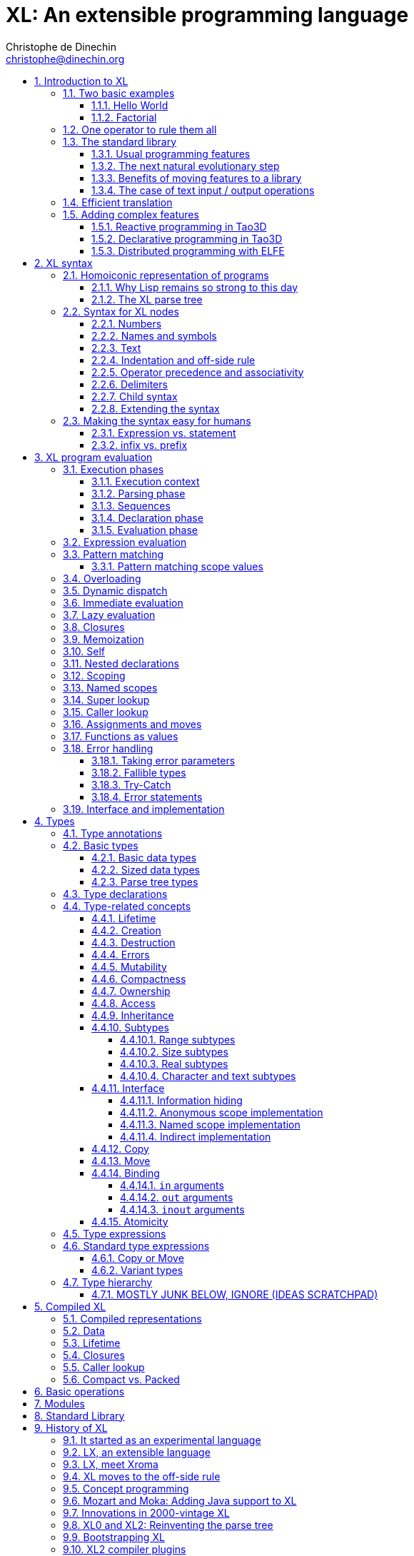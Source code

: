 = XL: An extensible programming language
Christophe de Dinechin <christophe@dinechin.org>
:idprefix:
:idseparator: -
:sectanchors:
:sectlinks:
:sectnumlevels: 6
:sectnums:
ifdef::env-github[]
:toc: macro
endif::[]
ifndef::env-github[]
:toc: left
endif::[]
:toclevels: 6
:toc-title:
:source-highlighter: highlightjs
:source-language: xl
:highlightjsdir: highlight
:icons: font
:xl: http://github.com/c3d/xl/blob/master/

XL is an extensible programming language, designed to accomodate a
variety of programming needs with ease.

Being _extensible_ means that the language is designed to make it very
easy for programmers to adapt the language to suit their needs, for
example by adding new programming constructs. In XL, extending the
language is a routine operation, much like adding a function or
creating a class in more traditional programming languages.
This extensibility is demonstrated by the fact that operations that
are built-in in other programming languages, such as integer
arithmetic, basic types or loops, are part of the
link:#standard-library[((standard library))] in XL.

As a consequence of this extensibility, XL is intended to be suitable
for programming tasks ranging from the simplest to the most complex,
from documents and application scripting, as illustrated by
https://tao3d.sf.net[Tao3D], to compilers, as illustrated by the XL2
link:{xl}xl2/native[self-compiling compiler] to distributed
programming, as illustrated by https://github.com/c3d/elfe[ELFE].

WARNING: XL is a work in progress. Even if there are some bits and
pieces that happen to already work, and even if there were fully
functioning releases like the XL version used in https://tao3d.sf.net[Tao3D]
in the past, XL is being totally reworked, and the compiler in this
repository is presently not suitable for any serious
programming. Examples given below may sometimes simply not work. Take
it as a painful reminder that the work is far from finished, and, who
knows, as an idea for a contribution. See link:#history-of-xl[HISTORY]
for how we came to the present mess. The link:{xl}README.md[README]
gives a quick overview of the language.

toc::[]

== Introduction to XL

Extensible? What does that mean for a programming language? For XL, it
really means three things:

[arabic]
. XL has a method to extend the language(((extensible,language))) with any
  kind of feature, not just functions or data types, but also
  ((programming construct))s, ((optimization))s, ((domain-specific
  notation))s, and more. Actually, all this is done with a
  link:#one-operator-to-rule-them-all[single operator], `is`, called
  the _((definition operator))_.

. As a validation of the concept, most features that are ((built-in)) in
  other ((programming language))s, like the `while` ((loop)), or ((integer
  arithmetic)), are _constructed_ in XL. Specifically, they are provided by
  the link:#the-standard-library[((standard library))], using techniques that
  any programmer can use in their program. This, obviously, means that
  programmers can add their own loops, or their own machine-level data
  types, and even extend existing ones.

. XL provides link:#efficient-translation[complete control] over the
  ((program translation)) process. This means that libraries(((library)))
  exist or can be written to make XL at least as good as C for
  low-level ((bit-twiddling)), at least as good as pass:[C++] for ((generic
  algorithms)), at least as good as Ada for ((tasking)), at least as
  good as Fortran for ((numerical algorithms)), at least as good as
  Java for ((distributed programming)), and so on.

This may all seem too good to be true. This document explains how the
magic happens. But first of all, one thing that really matters: XL is
supposed to be _simple_. Let’s start with a few well-known examples to
prove this.

=== Two basic examples

It is practically compulsory to begin the presentation of any
programming language with a
link:https://en.wikipedia.org/wiki/%22Hello,_World!%22_program["Hello
World"] example, immediately followed by a a
recursive definition of the
https://en.wikipedia.org/wiki/Factorial[factorial function]. Let’s
follow this long honored tradition.

==== Hello World

In XL, a program that prints `((Hello World))` on the terminal ((console))
output will look like this:

[source]
----
use XL.CONSOLE.TEXT_IO
print "Hello World"
----

The first line _imports_(((import))) the `XL.CONSOLE.TEXT_IO`
link:#modules[((module))].  The program can then use the `print`
function from that module to write the text on the ((terminal
console)).

Why do we need the `use` ((statement))? There is a general rule in XL
that you only pay for things that you use. Not all programs will use a
terminal console, so the corresponding functions must be explicitly
imported into a program. It is possible that some systems, like
embedded systems, don’t even have a terminal console. On such a
system, the corresponding module would not be available, and the
program would properly fail to compile.

What is more interesting, though, is the definition of `print`. That
definition is link:#the-case-of-text-input-output-operations[discussed
below], and you will see that it is quite simple, in particular when
compared with similar input/output operations in languages such
as pass:[C++].

==== Factorial

A program computing the https://en.wikipedia.org/wiki/Factorial[((factorial))]
of numbers between 1 and 5, and then showing them on the console, can
be written as follows:

[source]
----
use IO = XL.CONSOLE.TEXT_IO

0! is 1
N! is N * (N-1)!

for I in 1..5 loop
    IO.print "The factorial of ", I, " is ", I!
----

We have used an alternative form of the `use` statement, where the
imported module is given a local nick-name, `IO`. This form is useful
when it’s important to avoid the risk of ((name collisions)) between
modules. In that case, the programmer need to refer to the `print`
function of the module as `IO.print`.

The ((definition)) of the factorial function shows how expressive XL is,
making it possible to use the well-known ((notation)) for the factorial
function. The definition consists in two parts:

* the ((special case)) of the factorial of `0` is defined as follows:
+
[source]
----
0! is 1
----
* the general case is defined as follows, and involves a ((recursion)) in
the form of the `(N-1)!` expression:
+
[source]
----
N! is N * (N-1)!
----

That definition would not detect a problem with something like `-3!`. The
second form would match, and presumably enter an ((infinite recursion)) that would
exhaust available ((stack space)). It is possible to fix that problem by
indicating that the definition only works for positive numbers:

[source]
----
0!              is 1
N!  when N > 0  is N * (N-1)!
----

Writing the code that way will ensure that there is a ((compile-time error))
for code like `-3!`, because there is no definition that matches.

=== One operator to rule them all

XL has a single fundamental operator, `is`, called the _((definition
operator))_. It is an link:#infix[infix operator] with a
link:#pattern[((pattern))] on the left and an
link:#implementation[((implementation))] on the right. In other words,
the pattern for the infix `is` is `Pattern is Implementation`, where
`Pattern` is a program pattern, like `X+Y`, and `Implementation` is an
implementation for that pattern, for example `Add X, Y`. This ((operator))
can also be read as _transforms into_, i.e. it transforms the code
that is on the left into the code that is on the right.

This single ((operator)) can be used to define all kinds of entities.

.Simple variables or constants
[%collapsible]
====
[source]
----
pi              is      3.1415926
----
====

.Lists (((list))) or ((data structures))
[%collapsible]
====
[source]
----
funny_words     is      "xylophage", "zygomatic", "barfitude"
identity_matrix is
    [ [1, 0, 0],
      [0, 1, 0],
      [0, 0, 1] ]
----
====

.Functions (((function)))
[%collapsible]
====
[source]
----
abs X:number    is      if X < 0 then -X else X
----
====

.Operators (((operator)))
[%collapsible]
====
[source]
----
X ≠ Y           is      not X = Y
----
====

.Specializations for particular inputs (((specialization)))
[%collapsible]
====
[source]
----
0!              is      1
N!  when N > 0  is      N * (N-1)!
----
====

.Notations using arbitrary combinations of operators (((notation)))
[%collapsible]
====
[source]
----
A in B..C       is      A >= B and A <= C
----
====

.Optimizations using specializations (((optimization)))
[%collapsible]
====
[source]
----
X * 1           is      X
X + 0           is      X
----
====

.Program structures (((program structure)))
[%collapsible]
====
[source]
----
loop Body       is      Body; loop Body
----
====

.Types ((type))
[%collapsible]
====
[source]
----
type complex    is      polar or cartesian
type cartesian  is      cartesian(re:number, im:number)
type polar      is      polar(mod:number, arg:number)
----

NOTE: link:#types[types] in XL indicate the shape of ((parse trees)). In
other words, the `cartesian` type above will match any parse tree that
takes the shape of the word `cartesian` followed by two numbers, like
for example `cartesian(1,5)`.
====

.Higher-order functions, i.e. functions that return functions (((high-order function)))
[%collapsible]
====
[source]
----
adder N         is      { lambda X is N + X }
add3            is      adder 3

 // This will compute 8
 add3 5
----

The notation `lambda X`, which can also be written `\X`, is inspired by
https://en.wikipedia.org/wiki/Lambda_calculus[lambda calculus]. It makes
it possible to create patterns that match entire expressions. In other
words, `X is 0` defines a name, and only the expression `X` matches that
definition, whereas `\X is 0` defines a "catch-all" pattern that will
match `35` or `"ABC"`. This _lambda notation_ can be used to build
something that behaves almost exactly like an _anonymous function_ in
functional languages, although the way it actually works internally is
link:#scoping[still based on pattern matching].

[NOTE]
=====
The current implementations of XL special-case single-defintion
contexts, and `lambda` can be omitted in that case. In a normal context,
`X is Y` defines a name `X`, but it did not seem very useful to have
single-definition contexts defining only a name. The above example could
have been written as:

[source]
----
adder N is (X is N + X)
----

However, this is not consistent with the rest of the language, and
`lambda` will be required in future implementations.
=====

====

.Maps that associate a key to a value (((map)))
[%collapsible]
====
[source]
----
my_map is
    0 is 4
    1 is 0
    8 is "World"
    27 is 32
    lambda N when N < 45 is N + 1

// The following is "World"
my_map 8

// The following is 32
my_map[27]

// The following is 45
my_map (44)
----

This provides a functionality roughly equivalent to `std::map` in C++.
However, it’s really nothing more than a regular function with a number
of special cases. The compiler can optimize special kinds of mapping to
provide an efficient implementation, for example if all the indexes are
contiguous integers.
====

.Templates (C++ terminology)(((template))) or ((generic code)) (Ada terminology)
[%collapsible]
====
[source]
----
// An (inefficient) implementation of a generic 1-based array type
type array [1] of T is
    Value : T
    1 is Value
type array [N] of T when N > 1 is
    Head  : array[N-1] of T
    Tail  : T
    lambda I when I<N is Head[I]
    lambda I when I=N is Tail

A : array[5] of integer
for I in 1..5 loop
    A[I] := I * I
----
====

.Variadic functions
[%collapsible]
====
[source]
----
min X, Y    is { Z is min Y; if X < Z then X else Z }
min X       is X

// Computes 4
min 7, 42, 20, 8, 4, 5, 30
----
====

In short, the single `is` operator covers all the kinds of declarations
that are found in other languages, using a single, easy to read syntax.

=== The standard library

Each ((programming language)) offers a specific set of features, which
are characteristic of that language. Most languages offer integer
arithmetic, floating-point arithmetic, comparisons, boolean logic,
text manipulation (often called "_((string))s_"), but also programming
constructs such as loops, tests, and so on.

XL provides most features programmers are used to, but they are
defined in the XL _((standard library))_, not by the compiler. The
standard library is guaranteed to be present in all implementations
and behave identically. However, it is written using only tools that
are available to a regular developer, not just to compiler writers.

==== Usual programming features

Definitions in the standard library include common fixtures of
programming that are built-in in other languages, in particular
well-known ((programming construct))s such as ((loop))s, ((test))s,
and so on.

For example, the _((if statement))_ in XL is defined in the standard
library as follows:

[source]
----
if [[true]]  then TrueClause else FalseClause   is TrueClause   // <1>
if [[false]] then TrueClause else FalseClause   is FalseClause
if [[true]]  then TrueClause                    is TrueClause
if [[false]] then TrueClause                    is false
----

<1> A value between two square brackets, as in `+[[true]]+` and
`+[[false]]+`, is called a link:#metabox[((metabox))].
It indicates that the pattern must match the actual values in the
metabox. In other words, `+foo true is ...+` defines a pattern with a
formal parameter named `true`, whereas `+foo [[true]] is ...+` defines a
pattern which only matches when the argument is equal to constant
`true`.

Similarly, the `while` loop is defined as follows:

[source]
----
while Condition loop Body is
    if Condition then
        Body
        while Condition loop Body
----

With the definitions above, programmers can then use `if` and `while`
in their programs much like they would in any other programming
language, as in the following code that verifies the
https://en.wikipedia.org/wiki/Collatz_conjecture[((Syracuse conjecture))]:

[source]
----
while N <> 1 loop
    if N mod 2 = 0 then
        N /= 2
    else
        N := N * 3 + 1
    print N
----


==== The next natural evolutionary step

Moving ((features)) to a ((library)) is a natural evolution for
programming languages. Consider for example the case of ((text I/O))
operations. They used to be ((built-in)) for ((early languages)) such
as BASIC’s `((PRINT))` or Pascal’s `((WriteLn))`, but they moved to the
library in later languages such as C with `((printf))`. As a result, C has
a much wider variety of I/O functions. The same observation can be
made on text manipulation and math functions, which were all built-in
in BASIC, but all implemented as library functions in C. For ((tasking)),
Ada has built-in construct, C has the `pthread` library. And so on.

Yet, while C moved a very large number of things to libraries, it still
did not go all the way. The meaning of `x+1` in C is defined strictly by
the compiler. So is the meaning of `x/3`, even if some implementations
that lack a hardware implementation of division have to make a call to
a library function to actually implement that code.

pass:[C++] went one step further than C, allowing programmers to
_((overload))_ operators, i.e. redefine the meaning of an operation
like `X+1`, but only for ((custom data types)), and only for already
existing operators. In pass:[C++], a programmer cannot _create_ the
_((spaceship operator))_ `+<=>+` using the standard language mechanisms.
It has to be implemented in the compiler. The spaceship operator has to be
http://open-std.org/JTC1/SC22/WG21/docs/papers/2017/p0515r0.pdf[added
to the language by compiler writers], and it takes a 35-pages article
to discuss the implications. This takes time and a large effort, since
all compiler writers must implement the same thing.

By contrast, all it takes in XL to implement `+<=>+` in a variant that
always returns `-1`, `0` or `1` is the following:

[source]
----
syntax { INFIX 290 <=> }
X <=> Y     when X < Y  is -1
X <=> Y     when X = Y  is  0
X <=> Y     when X > Y  is  1
----

Similarly, C++ makes it extremely difficult to optimize(((optimization)))
away an expression like `X*0`, `X*1` or `X+0` using only standard
programming techniques, whereas XL makes it extremely easy:

[source]
----
X*0     is 0
X*1     is X
X+0     is X
----

Finally, pass:[C++] also makes it very difficult to deal with expressions
containing multiple operators. For example, many modern CPUs feature a
form of
https://en.wikipedia.org/wiki/Multiply–accumulate_operation#Fused_multiply–add[fused multiply-add], which has benefits that include performance and
precision. Yet pass:[C++] will not allow you to overload `X*Y+Z` to
use this kind of operations. In XL, this is not a problem at all:

[source]
----
X*Y+Z   is FusedMultiplyAdd(X,Y,Z)
----

In other words, the XL approach represents the next logical
((evolutionary step)) for ((programming language))s along a line
already followed by highly-successful ancestors.

==== Benefits of moving features to a library

Putting basic features in the ((standard library)), as opposed to keeping
them in the compiler, has several benefits:

[arabic]
. Flexibility(((flexible,library))): It is much easier to offer a
  large number of behaviors and to address ((special case))s.
. Clarity(((clarity,library))): The definition given in the library gives a very clear and
  machine-verifiable description of the operation.
. Extensibility(((extensible,library))): If the library definition is
  not sufficient, it is possible to add what you need. It will behave
  exactly as what is in the library. If it proves useful enough, it
  may even make it to the standard library in a later iteration of the
  language.
. Fixability(((fixable,library))): Built-in mechanisms, such as
  library versioning(((version,library))), make it possible to
  address ((bug))s without breaking existing code, which can still use
  an earlier version of the library.

The XL standard library consists of a link:{xl}native/lib[wide variety of
modules]. The top-level ((module)) is called `XL`, and sub-modules are
categorized in a hierarchy(((hierarchy,modules))). For example, if you
need to perform computations on ((complex number)))s, you would `use
XL.MATH.COMPLEX` to load the
link:{xl}native/lib/xl/math/complex.xs[complex numbers module]

The link:{xl}src/builtins.xl[library builtins] is a list of definitions
that are accessible to any XL program without any explicit `use`
statement. This includes most features that you find in languages such
as C, for example integer arithmetic or loops. Compiler options make it
possible to load another file instead, or even to load no file at all,
in which case you need to build everything from scratch.

==== The case of text input / output operations

Input/output(((input/output))) operations (often abbreviated as ((I/O))) are a fundamental
brick in most programming languages. In general, ((I/O operations)) are
somewhat complex. If you are curious, the source code for the venerable
`printf` function in C is
https://github.com/lattera/glibc/blob/master/stdio-common/vfprintf.c[available
online].

The implementation of text I/O in XL is comparatively very simple. The
definition of `print` looks something like, where irrelevant
implementation details were elided as `...`:

[source]
----
write X:text            as fallible     is ... // <1>
write X:integer         as fallible     is ...
write X:real            as fallible     is ...
write X:character       as fallible     is ...
write [[true]]                          is write "true" // <2>
write [[false]]                         is write "false"
write Head, Rest                        is write Head; write Rest

print                   as fallible     is write SOME_NEWLINE_CHARACTER
print Items                             is write Items; print
----

<1> The link:#fallible-types[fallible] type is used to represent
    the `nil or error` type, in other words it indicates that the
    function either returns nothing, or returns an error.

<2> The `+[[true]]+` notation is called a link:#metabox[metabox],
    and indicates that we must match the value of the expression
    in the metabox, in that case, `true`.

This is an example of _((variadic function)) definition_ in XL. In
other words, `print` can take a ((variable number of arguments)), much
like `printf` in C. You can write multiple comma-separated items in a
`print`. For example, consider the following code:

[source]
----
print "The value of X is ", X, " and the value of Y is ", Y
----

That would first call the last definition of `print` with the following
link:#binding[((binding))] for the variable `Items`:

[source]
----
Items   is "The value of X is ", X, " and the value of Y is ", Y`
----

This in turn is passed to `write`, and the definition that matches is
`write Head, Rest` with the following bindings:

[source]
----
Head    is "The value of X is "
Rest    is X, " and the value of Y is ", Y
----

In that case, `write Head` will directly match `write X:text` and write
some text on the console. On the other hand, `write Rest` will need to
iterate once more through the `write Head, Rest` definition, this time
with the following bindings:

[source]
----
Head    is X
Rest    is " and the value of Y is ", Y
----

The call to `write Head` will then match one of the implementations of
`write`, depending on the actual type of `X`. For example, if `X` is an
integer, then it will match with `write X:integer`. Then the last split
occurs for `write Rest` with the following bindings:

[source]
----
Head    is " and the value of Y is "
Rest    is Y
----

For that last iteration, `write Head` will use the `write X:text`
definition, and `write Rest` will use whatever definition of `write`
matches the type of `Y`.

All this can be done at compile-time. The generated code can then be
reused whenever the combination of argument types is the same. For
example, if `X` and `Y` are `integer` values, the generated code could
be used for the following code:

[source]
----
print "The sum is ", X+Y, " and the difference is ", X-Y
----

This is because the sequence of types is the same. Everything happens as
if the above mechanism had created a series of additional definition
that looks like:

[source]
----
print A:text, B:integer, C:text, D:integer is
    write A, B, C, D
    print

write A:text, B:integer, C:text, D:integer is
    write A
    write B, C, D

write B:integer, C:text, D:integer is
    write B
    write C, D

write C:text, D:integer is
    write C
    write  D
----

All these definitions are then available as shortcuts whenever the
compiler evaluates future function calls.

The `print` function as defined above is both type-safe(((type
safety))) and extensible(((extensible,function))),
unlike similar facilities found for example in the C programming
language.

It is type-safe because the compiler knows the type of each argument at
every step, and can check that there is a matching `write` function.

It is extensible, because additional definitions of `write` will be
considered when evaluating `write Items`. For example, if you add a
`complex` type similar to the one defined by the ((standard library)), all
you need for that type to become "writable" is to add a definition of
`write` that looks like:

[source]
----
write Z:complex     is write "(", Z.Re, ";", Z.Im, ")"
----

Unlike the pass:[C++] `iostream` facility, the XL compiler will naturally emit
less code. In particular, it will need only one function call for every
call to `print`, calling the generated function for the given
combination of arguments. That function will in turn call other
generated functions, but the code sequence corresponding to a
particular sequence of arguments will be factored out between all the
call sites, minimizing ((code bloat)).

Additionally, the approach used in XL makes it possible to offer
specific features for output lines, for example to ensure that a
single line is always printed contiguously even in a multi-threaded
scenario(((thread safety))).  Assuming a `single_thread` facility
ensuring that the code is executed by at most one thread, creating a
locked `print` is nothing more than:

[source]
----
locked_print Items is
    single_thread
         print Items
----

It is extremely difficult, if not impossible, to achieve a similar
effect with pass:[C++] `iostream` or, more generally, with I/O facilities that
perform one call per I/O item. That’s because there is no way for the
compiler to identify where the "line breaks" are in your code.

=== Efficient translation

Despite being very high-level, XL was designed so that ((efficient
translation)) to machine code was possible, if sometimes
challenging. In other words, XL is designed to be able to work as a
_((system language))_, in the same vein as C, Ada or Rust, i.e. a
language that can be used to program ((operating system))s, system
libraries(((library,system))), ((compiler))s or other low-level
applications.

For that reason, nothing in the semantics of XL mandates complex
behind-the-scene activites, like ((garbage collection)), ((thread
safety)), or even ((memory management)). As for other aspects of the
language, any such activity has to be provided by the library. You
only pay for it if you actually use it. In other words, the only
reason you’d ever get garbage collection in an XL program is if you
explicitly need it for your own application.

This philosophy sometimes requires the XL compiler to work extra hard
in order to be more than minimally efficient. Consider for example the
definition of the `while` loop(((loop,optimization)))(((optimization,loop)))
given above:

[source]
----
while Condition loop Body is
    if Condition then
        Body
        while Condition loop Body
----

That definition can be used in your own code as follows:

[source]
----
while N <> 1 loop
    if N mod 2 = 0 then N /= 2 else N := N * 3 + 1
----

What happens is that the compiler looks at the code, and matches against
the definitions at its disposal. The `while` loop in the code matches
the form `while Condition loop Body`, provided you do the following
link:#binding[((binding))s]:

[source]
----
Conditions is N <> 1
Body is
   if N mod 2 = 0 then N /= 2 else N := N * 3 + 1
----

The definition for the `while Condition loop Body` form is then
evaluated with the above bindings, in other words, the code below then
needs to be evaluated:

[source]
----
    if Condition then
        Body
        while Condition loop Body
----

Conceptually, that is extremely simple. Getting this to work well is
of course a little bit complicated. In particular, the definition ends
with another reference to `while`. If the compiler naively generates a
_function call_ to implement a form like that, executing that code
would likely run out of ((stack space)) for loops with a large number
of iterations. A special optimization(((loop,optimization)))(((optimization,loop)))
called _((tail call elimination))_ is required to ensure the expected
behavior, namely the generation of a machine branch instruction
instead of a machine call instruction.

Furthermore, the ((reference implementation)) is just that, a
reference. The compiler is perfectly allowed, even encouraged, to
"cheat", i.e. to recognize common idioms, and efficiently translate
them. One name, `builtin`, is reserved for that purpose. For example,
the definition of integer addition may look like this:

[source]
----
X:integer + Y:integer as integer    is builtin Add
----

The left part of `is` here is perfectly standard XL. It tells the
compiler that an expression like `X+Y` where both `X` and `Y` have the
`integer` type will result in an `integer` value (that is the meaning of
`as integer`). The implementation, however, is not given. Instead, the
`builtin Add` tells the compiler that it has a cheat sheet for that
operations, called `Add`. How this cheat sheet is actually implemented
is not specified, and depends on the compiler.

=== Adding complex features

Features can be added to the language that go beyond a simple notation.
This can also be done in XL, although this may require a little bit of
additional work. This topic cannot be covered extensively here. Instead,
examples from existing implementations will provide hints of how this
can happen(((extensible,language))).

==== Reactive programming in Tao3D

https://en.wikipedia.org/wiki/Reactive_programming[Reactive programming]
is a form of programming designed to facilitate the propagation of
changes in a program. It is particularly useful to react to changes in a
((user interface)).

https://tao3d.sf.net[((Tao3D))] added ((reactive programming)) to XL to deal
with user-interface events, like ((mouse)) movements or ((keyboard)) input.
This is achieved in Tao3D using a combination of _((partial re-evaluation))_
of programs in response to _((event))s_ sent by functions that depend
on user-interface state.

For example, consider the following Tao3D program to draw the hands of a
clock (see complete https://youtu.be/apy5csu0DkE[YouTube tutorial] for
more details):

[source]
----
locally
    rotate_z -6 * minutes
    rectangle 0, 100, 15, 250

locally
    rotate_z -30 * hours
    rectangle 0, 50, 15, 150

locally
    color "red"
    rotate_z -6 * seconds
    rectangle 0, 80, 10, 200
----

The `locally` function controls the ((scope)) of partial
re-evaluation.  Time-based functions(((time))) like `minutes`, `hours`
or `seconds` return the minutes, hours and seconds of the current
time, respectively, but also trigger a time event each time they
change. For example, the `hours` function will trigger a time event
every hour.

The `locally` function controls partial re-evaluation of the code within
it, and caches all drawing-related information within it in a structure
called a _layout_. There is also a top-level layout for anything created
outside of a `locally`.

The first time the program is evaluated, three layouts are created by
the three `locally` calls, and populated with three rectangles (one of
them colored in red), which were rotated along the Z axis (perpendicular
to the screen) by an amount depending on time. When, say, the `seconds`
value changes, a time event is sent by `seconds`, which is intercepted
by the enclosing `locally`, which then re-evaluated its contents, and
then sends a redraw event to the enclosing layout. The two other layouts
will use the cached graphics, without re-evaluating the code under
`locally`.

All this can be implemented entirely within the constraints of the
normal XL evaluation rules. In other words, the language did not have to
be changed in order to implement Tao3D.

==== Declarative programming in Tao3D

Tao3D also demonstrates how a single language can be used to define
documents in a way that feels declarative like a ((declarative language)),
i.e._similar to HTML, but still offers the power of ((imperative programming))
like JavaScript, as well as style sheets reminiscent of CSS. In other
words, Tao3D does with a single language, XL, what HTML5 does with
three.

For example, an ((interactive)) ((slide)) in Tao3D would be written
using code like this (note that Tao3D uses `import` instead of `use`):

[source]
----
import Slides

slide "The XL programming language",
    * "Extensible"
    * "Powerful"
    * "Simple"
----

This can easily be mis-interpreted as being a mere ((markup language)),
something similar to https://en.wikipedia.org/wiki/Markdown[markdown],
which is one reason why I sometimes refer to XL as an _XML without the
M_.

However, the true power of XL can more easily be shown by adding the
clock defined previously, naming it `clock`, and then using it in the
slide. This introduces the dynamic aspect that Javascript brings to
HTML5.

[source]
----
import Slides

clock is
    locally
        line_color "blue"
        color "lightgray"
        circle 0, 0, 300

    locally
        rotate_z -6 * minutes
        rectangle 0, 100, 15, 250

    locally
        rotate_z -30 * hours
        rectangle 0, 50, 15, 150

    locally
        color "red"
        rotate_z -6 * seconds
        rectangle 0, 80, 10, 200

slide "The XL programming language",
    * "Extensible"
    * "Powerful"
    * "Simple"
    anchor
        translate_x 600
        clock
----

In order to illustrate how link:#pattern-matching[((pattern matching))]
provides a powerful method to define styles, one can add the following
definition to the program in order to change the font for the titles
(more specifically, to change the ((font)) for the "title" layouts of all
themes and all slide masters):

[source]
----
theme_font Theme, Master, "title" is font "Palatino", 80, italic
----

The result of this program is an animated slide that looks like the
following:

image:images/Tao3D-clock.png[Animated clock]

==== Distributed programming with ELFE

https://github.com/c3d/elfe[ELFE] is another XL-based experiment
targeting ((distributed programming)), notably for the ((Internet of things)).
The idea was to use the link:#homoiconic[((homoiconic))] aspect of XL
to evaluate parts of the program on different machines, by sending the
relevant program fragments and the associated data over the wire for
((remote evaluation)).

NOTE: ELFE is now integrated as part of XL, and the ELFE demos are
stored in the link:{xl}demo[demo] directory of XL.

This was achieved by adding only four relatively simple XL functions:

* `tell` sends a program to another node in a "fire and forget" way,
  not expecting any response.
* `ask` evaluates a remote program that returns a value, and returns
  that value to the calling program.
* `invoke` evaluates a remote program, establishing a two-way
  communication with the remote that the remote can use with `reply`
* `reply` allows remote code within an `invoke` to evaluate code in its
  original caller’s context, but with access to all the local variables
  declared by the remote.

Consider the link:{xl}demo/7-two-hops.xl[following program]:

[source]
----
WORKER_1 is "pi2.local"
WORKER_2 is "pi.local"

invoke WORKER_1,
   every 1.1s,
        rasp1_temp is
            ask WORKER_2,
                temperature
        send_temps rasp1_temp, temperature

   send_temps T1:real, T2:real is
       if abs(T1-T2) > 2.0 then
           reply
               show_temps T1, T2

show_temps T1:real, T2:real is
    print "Temperature on pi is ", T1, " and on pi2 ", T2, ". "
    if T1>T2 then
        print "Pi is hotter by ", T1-T2, " degrees"
    else
        print "Pi2 is hotter by ", T2-T1, " degrees"
----

This small program looks like a relatively simple control script.
However, the way it runs is extremely interesting.

[arabic]
. This single program actually runs on three different machines, the
  original controller, as well as two machines called `WORKER_1` and
  `WORKER_2`.
. It still looks and feels like a single program. In particular,
  variables, values and function calls are passed around machines almost
  transparently. For example
  * the computation `T1-T2` in `send_temps` is performed on `WORKER_1`…
  * … using a value of `T1` that actually came from `WORKER_2` through the
    `ask` statement in `rasp1_temp`.
  * Whenever the `reply` code is executed, variable `T1` and `T2` live on
    `WORKER_1`…
  * … but within the `reply`, they are passed transparently as arguments
    in order to call `show_temps` on the controller.
. Communication occurs primarily between `WORKER_1` and `WORKER_2`,
  which exchange a message every 1.1s. Communication with the controller
  only occurs if and when necessary. If the controller resides in Canada
  and the workers in Australia, this can save substantial networking
  costs.
. A single `temperature` function, with an extremely simple
  implementation, provides an remarkably rich set of remotely-accessible
  features that might require a very complex API in other languages.

This last point is worth insisting on. The following program uses the
same function to compute the minimum, maximum and average ((temperature)) on
the remote node. Nothing was changed to the temperature ((API)). The
computations are performed efficiently by the remote node.

[source]
----
invoke "pi.local",
    min   is 100.0
    max   is 0.0
    sum   is 0.0
    count is 0

    compute_stats T:real is
        min   := min(T, min)
        max   := max(T, max)
        sum   := sum + T
        count := count + 1
        reply
            report_stats count, T, min, max, sum/count

    every 2.5s,
        compute_stats temperature

report_stats Count, T, Min, Max, Avg is
    print "Sample ", Count, " T=", T, " ",
          "Min=", Min, " Max=", Max, " Avg=", Avg
----

NOTE: The definitions of `min`, `max`, `sum` and `count` would not be
acceptable in the version of XL described in this document. You would
need to write for example `min : real := 100` instead of `min is 100.0`,
since `min is 100.0` would declare a constant.

To run the ELFE demos, you need to start an XL server on the machines
called `pi.local` and `pi2.local`, using the `-remote` command-line
option of XL:

[source]
----
% xl -remote
----

You can then run the program on a third machine with:

[source]
----
% xl 7-two-hops.xl
----

Like for Tao3D, the implementation of these functions is not very
complicated, and more importantly, it did not require any kind of change
to the basic XL evaluation rules. In other words, adding something as
sophisticated as transparently distributed progrmming to XL can be done
by practically any programmer, without changing the compiler.


== [[syntax]]XL syntax

For programmers familiar with other ((programming language))s, the
((syntax)) of XL may not seem very innovative at first, and that is
intentional. Most programmers should be able to read and write correct
XL code in a matter of minutes.

The first noticable thing is a disturbing lack of all these nice
semi-random ((punctuation)) characters that have decorated programs since
the dawn of computing and make most source code look like an ornate form
of ((line noise)) to the uninitiated. Where are all the ((parenthese))s gone?
Why this horrible lack of ((curly brace))s? How can you make sense of a
program without a ((semi-colon)) to
https://en.wikipedia.org/wiki/Comparison_of_programming_languages_(syntax)#Statements[terminate
or separate] ((statement))s?

In reality, the difference between XL syntax and earlier programming
languages is much more than skin deep. The syntax of XL is actually one
of its most unique characteristics. The design of the XL syntax is
essential to understand both the philosophy and implementation of the
whole language.

=== [[homoiconic]]Homoiconic representation of programs

XL is a https://en.wikipedia.org/wiki/Homoiconicity[homoiconic
language](((homoiconic))), meaning that all XL programs are data and
conversely. This makes it particularly easy for programs to manipulate
programs, an approach sometimes referred to as
_((metaprogramming))_. Metaprogramming is the foundation upon which the
touted extensibility of XL is built.

==== Why Lisp remains so strong to this day

In that respect, XL is very much inspired by one of the earliest and
most enduring high-level programming languages,
https://en.wikipedia.org/wiki/Lisp_(programming_language)[((Lisp))]. The
earliest implementations of Lisp date back to 1958, yet that language
remains surprisingly modern and flourishing today, unlike languages of
that same era like https://en.wikipedia.org/wiki/COBOL[((Cobol))] or
https://en.wikipedia.org/wiki/Fortran[((Fortran))].

One reason for Lisp’s endurance is the metaprogramming capabilities
deriving from homoiconicity. If you want to add a feature to Lisp, all
you need is to write a program that translates Lisp programs with the
new feature into previous-generation Lisp programs. This kind of
capability made it much easier to add
((object-oriented programming))
https://en.wikipedia.org/wiki/Common_Lisp_Object_System[to Lisp] than
to languages like C: neither link:https://en.wikipedia.org/wiki/C%2B%2B[C++]
nor https://en.wikipedia.org/wiki/Objective-C[Objective C] were
implemented as just another C library, and there was a reason for
that. Unlike Lisp, these languages were not
extensible(((extensible,language))).

Despite its strengths, Lisp remains confined to specific markets, in
large part because to most programmers, the language remains
surprisingly alien to this day, even garnering such infamous nicknames
as "__Lots of Insipid and Stupid Parentheses__". As seen from a
link:#concept-programming[((concept programming))] point of view, the
underlying problem is that the Lisp syntax departs from the usual
((notation))s as used by human beings. For example, adding 1 and 2 is
written `1+2` in XL, like in most programming languages, but `(+ 1 2)`
in Lisp. In concept programming, this notational problem is called
_((syntactic noise))_.

XL addresses this problem by putting human usability first. In that
sense, it can be seen as an effort to make the power of Lisp more
((accessible)). That being said, XL is quite a bit more than just Lisp
with a new fancy and ((programmer-friendly)) syntax.

==== [[parse-tree]]The XL parse tree

The XL ((syntax)) is much _simpler_ than that of languages such as C, and
arguably not really more complicated than the syntax of Lisp. The
link:{xl}src/parser.cpp[parser] for XL is less than 800 lines of
straightforward pass:[C++] code, and the link:{xl}src/scanner.cpp[scanner]
barely adds another 900 lines. By contrast, the
https://github.com/gcc-mirror/gcc/blob/master/gcc/c/c-parser.c[C parser]
in GCC needs more than 20000 lines of code, which is about the size of a
complete XL interpreter, and the
https://github.com/gcc-mirror/gcc/blob/master/gcc/cp/parser.c[C++
parser] is over twice as much!

A key to keeping things really simple is that the XL syntax is
_dynamic_. Available operators and their precedence are _configured_
primarily through a link:{xl}src/xl.syntax[syntax file]. As a result,
there are no hard-coded keywords or special operators in the XL
compiler.

All XL programs can be represented with a very simple tree structure,
called a _((parse tree))_. The XL parse tree contains four ((leaf node))
types (((integer)), ((real)), ((text)) and ((name))), and four
((inner node)) types (((infix)), ((prefix)), ((postfix)) and ((block))).

Leaf nodes contain values that are ((atomic)) as far as XL is concerned:

[arabic]
. [[unsigned]]`unsigned` nodes represent unsigned numbers
  like `1234`, `2#1001` or `16#FFFE_FFFF`.
. [[real]]`real` nodes represent floating-point numbers like `1.234`,
  `1.5e-10` or `2#1.0001_0001#e24`.
. [[text]]`text` nodes represent text values like `"Hello world"` or `'A'`.
. [[name]]`name` node represent names like `ABC_DEF` or symbols like `+<=>+`.

Inner nodes contains combinations of other XL nodes:

[arabic]
. [[infix]]`infix` nodes represent two operands separated by a name or symbol,
  like `A+B` or `X and Y`. Infix nodes with a "new line" name are used
  for separate program lines.
. [[prefix]]`prefix` nodes represent two nodes where the operand follows the
  operator, like `+A` or `sin X`.
. [[postfix]]`postfix` nodes represent two nodes where the operator follows the
  operand, like `3%` or `45km`.
. [[block]]`block` nodes represent a node surrounded by two delimiters, like
  `[a]`, `(a)`, `{a}`. Blocks are also used to represent indentation.

[NOTE]
====
This list of node types is what the current implementations of XL
offer. Some changes may happen, notably:

[[bits]]
* Adding a "((binary object))" node type, which could be used to store
  binary data in the program. A possible syntax would be to prefix
  `bits` before a large integer value or file name:
[source]
----
bits 16#FF_00_FF_00_FF_FF_00_FF_00
bits "image.png"`
----
* Finding a more efficient representation for large sequences of items. So
  far, attempts at finding such a representation came with an unacceptable
  cost, notably with respect to the generated code.
====

For example, let’s consider the following code:

[source]
----
if X < 0 then
   print "The value of ", X, " is negative"
   X := -X
----

Assuming that this program is stored in a file called `program.xl`, the
XL parse tree for this program can be obtained by using the following
command:

[source,shell]
----
% xl -parse program.xl -style debug -show
(infixthen
 (prefix
  if
  (infix<
   X
   0))
 (block indent
  (infix CR
   (prefix
    print
    (infix,
     "The value of "
     (infix,
      X
      " is negative"
     )))
   (infix:=
    X
    (prefix
     -
     X
    )))))
----

All of XL is built on this very simple data structure. Some choices,
like having distinct `integer` and `real` node, were guided primarily by
considerations beyond syntax, for example the need to be able to
precisely define link:#evaluation[program evaluation] or to
represent distinct machine types.

NOTE: Empty blocks are represented as a block with an "empty name" as
a child. This is not very satisfactory. Alternatives such as
representing blocks as possibly empty sequences of items have proven
even more complicated, since the representation of [A,B,C] becomes
ambiguous, and possibly more difficult to process in a generic way.

=== Syntax for XL nodes

The ((leaf node))s in XL all have a uniquely identifable syntax.

==== Numbers

Numbers begin with a ((digit)), i.e. one of `0123456789`. For example,
`0` and `42` are valid XL numbers.

A single ((underscore)) `+_+` character can be used to separate
digits, as in `1_000_000`. The following are not valid XL numbers:
`+_1+` (leading underscore), `+2_+` (trailing underscore), `+3__0+`
(two underscores).

By default, numbers are written in ((base)) 10. Any other ((numerical base))
 between 2 and 36 can be used, as well as base 64 using a special
syntax. Based numbers can be written by following the base with the
`#` sign. For example `8#76` is an ((octal)) representation of `62`.

For bases between 11 and 36, letters `A` through `Z` or `a` through
`z` represent digit values larger than 10, so that `A` is 10, `f`
is 15, `Z` is 35. Case does not matter. For example, `16#FF` and
`16#ff` are two valid ((hexadecimal)) representation of `255`.

For base 64, https://en.wikipedia.org/wiki/Base64[Base64] encoding is
used, and case matters. This is mostly indended for use in link:#bits[((binary
objects))], i.e. after `bits`. For instance, `64#SGVsbG8h` is the base-64
encoding for the number with the same binary representation as the
sequence of ASCII characters in `Hello!`.

For ((fractional number))s, a dot `.` is used as ((decimal separator)),
and must separate digits. For example, `0.2` and `2.0` are valid but,
unlike in C, `.2` and`2.` are not numbers but a prefix and
postifix `.` respectively. This is necessary to avoid ambiguities,
because the ((standard library)) denotes link:#range[((range))s] using
an infix `..`, so `2..3` is an infix `..` with `2` and `3` as
operands, representing the range between 2 and 3.

Numbers can contain an exponent, specified by the letter `e` or
`E`. If the exponent is negative, then the number is parsed as a
fractional number. Therefore, `1e3` is integer value 1000, but `1e-3`
is the same as `0.001`. The exponent is always given in base 10, and it
indicates an exponentiation in the given base, so that `2#1e8` is
2^8^, in other words decimal value 256. For based numbers, the
exponent may be preceded by a `#` sign, which is mandatory if `e` or
`E` are valid digits in the base, as in `16#FF#e2` which is an
hexadecimal representation of decimal value 65280.

There is an implementation-dependent limit for the maximum value an
integer literal can have. This limit cannot be less than 2^64^-1.
If a value is preceded by a `+` or `-` sign, that sign is parsed as a
prefix operator and not as part of the number. For example, `-2` is a
prefix `-` with `2` as an argument.

The various syntactic possibilities for XL numbers are only for
convenience, and are all strictly equivalent as far as program execution
is concerned. In other words, a program may not behave differently if a
constant is spelled as `16#FF_FF` or as `65535`.

WARNING: One unsatisfactory aspect of XL number syntax is that it does not
offer an obvious path to correctly represent "semantic" version
numbers in the code. For example, a notation like `2.3.1` will parse as
an infix `.` between real number `2.3` and integer `1`, making it
indistinguishable from `2.30.1`.

==== Names and symbols

Names in XL begin with an letter, followed by letters, symbols or
digits. For example, `MyName` and `A22` are valid XL names.

A single underscore `_` can be used to separate two valid characters in
a name. Therefore, `A_2` is a valid XL name, but `A__2` and `_A` are
not.

WARNING: The current implementation reads its input in Unicode UTF-8
format, and makes crude attempts at accepting Unicode. This was good
enough for Tao3D to deal with multi-lingual text, including in languages
such as Hebrew or Arabic. However, that implementation is a bit naive
with respect to filtering Unicode letters. For example, `𝝿_2` or
`étalon` are valid XL names, and this is intentional, but `⇒A2` is
presently a valid XL name, and this is considered a bug.

Case and delimiters are not significant in XL, so that `JOE_DALTON` and
`JoeDalton` are treated identically.

WARNING: For historical reasons, the current implementations are quite
lacking in that respect, and will treat `V` and `v` differently. There
is still an open debate about giving a semantic role to capitalization.

Symbols begin with one of the ASCII punctuation characters:

....
    ! # $ % & ( ) * + , - . / : ; < = > ? @ [ \ ] ^ _ ` { | } ~
....

Symbols longer than one character must be specified in the XL syntax
file. For example, the XL syntax file defines a `+<=+` operator, but no
`+<=>+` operator. Consequently, the sequence `+1 <=> 2+` will be parsed as
`+(1 <= (> 2))+`. In order to add this operator, it is necessary to
link:#extending-the-syntax[extend the syntax] using a `syntax`
statement.

Names and symbols are treated interchangeably by XL after the parsing
phase.

==== Text

Text(((text))) in XL is delimited with a pair of single(((single quote)))
or ((double quotes))(((quote))). Text can contain any ((printable character)).
For example, `"Hello World"` or `'ABC'` are valid text in XL. If the
delimiter is needed in the text, it can be obtained by doubling
it. For example, `"He said ""Hello"""` is text containing `He said
"Hello"`.

Additionally, the XL ((syntax file)) can specify ((delimiter))s for "long"
text. Long text can include ((line-terminating characters)), and only
terminates when the matching delimiter is reached. By default, `<<` and
`>>` are long-text delimiters, so that the following is valid text:

[source]
----
MyLongText is <<
   This is a multi-line text
   that contains several lines
>>
----

Additional delimiters(((delimiter,text))) can be configured, and can
be used to define specific types of text. For example, a program that
often has to manipulate ((HTML)) data could allow `HTML` and
`END_HTML` as delimiters, so that you could write:

[source]
----
MyHTML is HTML
    <p>This is some HTML text here</p>
END_HTML
----

NOTE: *RATIONALE* The reason for a built-in format for text using
single or double quotes is because the syntax file is read using the
standard XL parser, and it needs text tokens in some specific cases
that would otherwise parse incorrectly such as block or comment
delimiters.

==== Indentation and off-side rule

Indentation(((indentation))) in XL is significant. XL follows the
_((off-side rule))_ to define program blocks. There is no need for
keywords such as `begin` and `end`, nor for block delimiters such as
`{` or `}`. However, `{` and `}` can be used as block
delimiters(((delimiter,block))) when needed, for example to create a
block on a single line. The code below shows two equivalent ways to
write the same loop:

[source]
----
loop { Eat; Pray; Love }
loop
    Eat
    Pray
    Love
----

The two ways to write the loop above are not just functionally equivalent.
They also share the same parse tree structure, the only difference
being the operators being used. For example, `A;B` is an infix `;`
with `A` on the left and `B` on the right, whereas individual lines
are operands of an infix _new-line_ operator. Similarly, `{A}` is a
block containing `A`, and indentation is represented in the parse tree
by a block delimited by _indent_ and _outdent_ invisible symbols.

The structure of the second loop from the previous listing can be
shown by the XL compiler using the `-show` option, as illustrated
below:

[source,shell]
----
% xl -parse loop.xl -style debug -show
(prefix
 loop
 (block indent
  (infix CR
   Eat
   (infix CR
    Pray
    Love
   ))))
----

Indentation must use the same ((indentation character)) within a
single file, either ((tab)) or ((space)). In other words, either your
whole file is indented with tabs, or it is indented with spaces, but
it is a ((syntax error)) to mix both.

Indentation within a block must be consistent. For example, the
following code will cause a syntax error because of the incorrect
indentation of `Pray`:

[source]
----
loop
    Eat
   Pray
    Love
----

==== Operator precedence and associativity

The operators available for XL programmers are defined by the
link:{xl}src/xl.syntax[syntax file]. The same rules apply for names or
for symbols. The table given in this file uses keywords such as `INFIX`,
`PREFIX` and `POSTFIX` to indicate if an operator is an infix, a prefix,
or a postfix respectively.

The table also gives operators a precedence. For example, the following
segment in the `INFIX` portion of the table indicates that `*` and `/`
have higher precedence than `+` and `-`, so that `X+Y*Z` will parse as
`X+(Y*Z)`:

[source]
----
        21      -> is has
        310     + -
        320     * / mod rem
----

The precedence also indicates associativity for infix operators. Even
precedences indicate left associativity, as for `+` and `*` above. This
means that `X * Y * Z` parses as `(X * Y) * Z`. Conversely,
right-associativity is indicated by an odd precedence, as is the case
for `is`. This means that `X is Y is Z` parses as `X is (Y is Z)`.

Enforcing different precedences for left and right associativity
guarantees that it’s impossible for operators to have the same
precedence, with some being left-associative and some being
right-associative, which would cause parsing ambiguities.

The syntax file uses a few special names:

* `INFIX`, `PREFIX`, `POSTFIX` and `BLOCK` introduce sections that
declare the operators of the respective types.
* `COMMENT` and `TEXT` specify delimiters for comments and long text
respectively.
* `SYNTAX` introduces a child syntax. It is followed by the name of a
syntax file, and then by an opening and closing symbol for that syntax.
* `BINARY` specifies the names that introduce binary data. The default
syntax file uses `bits`. The syntax for binary data can take one of two
forms: either a very large integer constant in big-endian format, as in
`bits 16#000102030405060708090A0B0C0D0E0F`, or the name of a file, as in
`bits "image.png"`.
* `NEWLINE` is used to represent the infix operators that separates
individual source code lines.
* `STATEMENT` is the precedence that delimits
link:#expression-vs-statement[expressions from statements]. Any
operator with a lower precedence belongs to a statement, like `if` or
`loop`. Any operator with a higher precedence belongs to an expression,
like `+` or `*`.
* `DEFAULT` is the default precedence for names and symbols. It is not
very important in practice.
* `FUNCTION` is the precedence for names and symbols used as a prefix
when they are not explicitly listed in the file. If you write `sin X`
for example, the associated precedence will be that of `FUNCTION`.

==== Delimiters

Additional sections of the syntax file define delimiters for comment,
block and text. Comment and text delimiters come in pairs.

The default syntax file specifies comments that follow the C/pass:[C++]
convention, i.e. comments either start with `+/*+` and end with `+*/+` or
start with `//` and end with a new line. The basic text separators
(simple and double quotes) are not specified in the syntax file
because they are used to parse the syntax file itself. The default
syntax file adds `<<` and `>>` as separators for multi-line text..

Block separators come in pairs and have a priority. The special names
`INDENT` and `UNINDENT` are used for the indentation block. The block
priority is used to give the priority of the block in an expression, but
also to determine if the block contains an expression or a statement.

In the default syntax file, indentation blocks and blocks delimited by
curly braces `{ }` contain statements, whereas blocks delimited by
parentheses `( )` or square brackets `[ ]` will contain expressions.

==== Child syntax

A syntax file can define a child syntax file, which overrides the syntax
when a given name or symbol is found.

The link:{xl}src/xl.syntax[default syntax file] contains a
link:{xl}src/C.syntax[child syntax] named `C` which is activated between
the `extern` name and a following semi-colon `;`. This is used to
approximate C-style parsing for extern declarations, making it easier to
reference C code from XL:

[source]
----
extern real sqrt(real);
----

NOTE: The so-called "C syntax" in XL is only a very crude and limited
approximation of the actual C syntax, which is only intended for
relatively simple function declarations.

==== Extending the syntax

The `syntax` name followed by a block can be used to alter the default
syntax provided by the link:{xl}src/xl.syntax[syntax file]. Within the
block, operators can be defined and their precedence given using the
link:#operator-precedence-and-associativity[same rules] as in the syntax
file.

For example, if you want to add the spaceship operator `+<=>+` in your
program, and give the same precedence as `<=`, namely 290, you could
write:

[source]
----
syntax
    INFIX 290 <=>
----

NOTE: Extending the syntax is intended to also work also in a module.
This means that an `use` statement can alter the syntax in your source
code. This is, however, rarely recommended. Also, importing a syntax
extension does not presently work.

=== Making the syntax easy for humans

XL contains a couple of tweaks designed specifically to make code easier
to read or write by humans. When the human logic is subtle, so is the XL
compiler parsing…

==== Expression vs. statement

This first tweak is intended to put in XL an implicit grammatical
grouping that humans apparently do. Consider for example the following:

[source]
----
print sin X, cos Y
----

Most human beings parse this as `print (sin(X),cos(Y))`, i.e. we call
`print` with two values resulting from evaluating `sin X` and `cos Y`.

This is, however, not entirely logical. If `print` takes comma-separated
arguments, why wouldn’t `sin` also take comma-separated arguments? In
other words, why doesn’t this parse as `print(sin(X, cos(Y))`?

This shows that humans have a notion of _expressions_ vs. _statements_.
Expressions such as `sin X` have higher priority than commas and require
parentheses if you want multiple arguments. By contrast, statements such
as `print` have lower priority, and will take comma-separated argument
lists. An indent or `{ }` block begins a statement, whereas parentheses
`()` or square brackets `[]` begin an expression.

There are rare cases where the default rule will not achieve the desired
objective, and you will need additional parentheses. One important such
case is _expression statements_, i.e. statements that you would like to
see as an expression. Consider the following two declarations:

[source]
----
debug X     is write "X=", X
expm1 X     is exp X - 1
----

The first example parses as intended, as a statement. The second one,
however, is not, despite being syntactically similar. On could want to
see this parse as `(exp X) -1`, but in reality, it parses as `exp (X-1)`
for the same reason that the line above parses as `write ("X=", X)`.

The solution is to add parentheses around the expression, i.e. to write
the body as `(exp X - 1)`. Generally, when you see statements between
parentheses in XL, it is to indicate that they are expression
statements.

==== infix vs. prefix

Another special rule is that XL will use the presence of a space on only
one side of an operator to disambiguate between an infix or a prefix.
For example:

[source]
----
write -A    // write (-A)
B - A       // (B - A)
----

== [[evaluation]]XL program evaluation

XL defines _((program execution))_ primarily in terms of operations on the
parse tree combined with operations on an implicit _((context))_ that stores
the program state. The context itself is also described in XL in order
to define the expected result of evaluation.

For efficiency, actual implementations are unlikely to store everything
as an actual parse tree, although there is an _interpreter_
implementation that does exactly that. A compiler is more likely to
link:#compiled-representations[optimize representations] of both code
and data, as long as that optimized representation ultimately respect
the semantics described using the normal form for the parse tree.

=== Execution phases

Executing an XL program is the result of three phases,

[arabic]
. A link:#parsing-phase[parsing phase] where program source text is
converted to a parse tree,
. A link:#declaration-phase[declaration phase], where all declarations
are stored in the context,
. An link:#evaluation-phase[evaluation phase], where statements other
than declarations are processed in order.

The execution phases are designed so that in a very large number of
cases, it is at least conceptually possible to do both the parsing and
declaration phases ahead of time, and to generate machine code that can
perform the evaluation phase using only representations of code and data
link:#compiled-representations[optimized] for the specific machine
running the program. It should be possible to create an efficient
ahead-of-time compiler for XL. Work is currently in progress to build
one.

NOTE: Reasonably efficient compilers were produced for earlier
generations of the language, notably as part of the Tao3D project.
However, this earlier iteration of the language had a very weak type
system that made advanced optimizations hard to achieve. This was
actually a feature for Tao3D, which purposely disabled some
optimizations in order to improve compilation speed, notably when the
program structure did not change. The version of XL described in this
document, however, has markedly evolved relative to what was implemented
in Tao3D, with the hope that much better code quality can be achieved.
This part has not been demonstrated yet.

==== Execution context

The execution of XL programs is defined by describing the evolution of a
particular data structure called the _execution context_, or simply
_context_, which stores all values accessible to the program at any
given time.

That data structure is only intended to explain the effect of evaluating
the program. It is not intended to be a model of how things are actually
implemented. As a matter of fact, care was taken in the design of XL to
allow standard compilation and optimization techniques to remain
applicable, and to leave a lot of freedom regarding actual evaluation
techniques.

In the examples below, `CONTEXT0`, `CONTEXT1`, … will denote
pseudo-variables that describe the various currently visible execution
contexts, following the language link:#scoping[scoping] rules. The most
recent contexts will have higher numbers. In addition, `HIDDEN0`,
`HIDDEN1`, … will represent pending execution contexts that are
invisible to the currently executing code. These are also known as
https://en.wikipedia.org/wiki/Activation_record[_activation records_].
Entries in `HIDDEN` contexts are
link:#lifetime[live], but invisible to the current
code. By convention, `CONTEXT0` and `HIDDEN0` are not defined in the
examples and are assumed to be inherited from earlier execution.

NOTE: By default, the context of the caller is not visible to the
callee. A feature making it visible if necessary is being considered,
called link:#caller-lookup[_caller lookup_].

==== Parsing phase

The parsing phase reads source text and turns it into a parse tree using
operator spelling and precedence information given in the
link:{xl}src/xl.syntax[syntax file]. This results either in a parse-time
error, or in a faithful representation of the source code as a parse
tree data structure that can be used for program evaluation.

Since there is almost a complete equivalence between the parse tree and
the source code, the rest of the document will, for convenience,
represent a parse tree using a source code form. In the rare cases where
additional information is necessary for understanding, it will be
provided in the form of XL comments.

Beyond the creation of the parse tree, very little actual processing
happens during parsing. There are, however, a few tasks that can only be
performed during parsing:

[arabic]
. Filtering out comments: Comments should not have an effect on the
program, so they are simply eliminated during parsing.
. Processing `syntax` statements: This must be done during parsing,
because `syntax` is designed to modify the
link:#extending-the-syntax[spelling and precedence]
of operators, and that information is used during the parsing phase.
. Processing `use` statements: Since imported modules can contain
`syntax` statements, they must at least partially be processed during
parsing. Details about `use` statements are covered in the
link:#modules[chapter about modules].
. Identifying words that switch to a
link:#child-syntax[child syntax]: symbols that
activate a child syntax are recognized during parsing. This is the case
for example with the `extern` name in the
link:{xl}src/xl.syntax#L62[default syntax].
. Identifying binary data: words such as `bits` marked as introducing
`BINARY` data in the syntax file are treated specially during parsing,
to generate parse tree nodes representing binary data. > NOTE: this is
not currently implemented.

The need to process `use` statements during parsing means that it’s not
possible in XL to have computed `use` statements. The name of the module
must always be evaluated at compile-time.

NOTE: *RATIONALE* An alternative would have been to allow computed `use`
statement, but disallow `syntax` in them. However, for convenience,
`use` names look like `XL.CONSOLE.TEXT_IO` and not, say,
`"xl/console/text_io.xs"`, so there is no obvious way to compute them
anyway. If computed `use` statement ever become necessary, it will be
easy enough to use the syntax `use "path"` for them.

Once parsing completes successfully, the parse tree can be handed to the
declaration and evaluation phases. Parsing occurs for the _entire
program_, including imported modules, before the other phases begin.

==== Sequences

Both declaration and evaluation phases will process _sequences_, which
are one of:

* A block, in which case processing the sequence means processing the
block’s child
+
[source]
----
loop { print "Hello World" }
----
* An infix `NEWLINE` or semi-colon `;`, in which case the left and right
operands of the infix are processed in that order.
+
[source]
----
print "One"; print "Two"
print "Three"
----
* An `use` statement, which is the only statement that requires
processing in all three executation phases.
+
[source]
----
use XL.MATH.COMPLEX
----
* A `syntax` definition, which only plays a role during parsing is
ignored during the declaration and evaluation phases.
+
[source]
----
syntax { INFIX 290 <=> }
----
* An infix `is`, which is called a _definition_, an infix `:` or `as`,
which are called link:#type-annotations[_type annotations_], or an
infix assignment operator `:=` with a `:` type annotation on the left,
called a _variable initialization_. Definitions, type annotations and
variable initializations are collectively called _declarations_, and
are processed during the link:#declaration-phase[declaration phase].
+
[source]
----
pi is 3.1415                  // Definition of 'pi'
e as real is 2.71828          // Typed definition of 'e'
Count : integer               // Variable declaration of 'Count'
byte_size X as integer        // Function declaration of 'byte_size X'
Remaining : integer := 100    // Variable initialization of 'Remaining'
----
* Anything else, which is called a _statement_ and is processed during
the link:#evaluation-phase[evaluation phase].
+
[source]
----
print "This is a statement"
----

For example, consider the following code:

[source]
----
pi is 3.14
circumference 5.3
circumference Radius:real is 2 * pi * Radius
----

The first and last line are representing a definition of `pi` and
`circumference Radius:real` respectively. The second line is made of one
statement that computes `circumference 5.3`. There are two definitions,
one statement and no type annotation in this code.

Note that there is a type annotation for `Radius` in the definition on
the last line, but that annotation is _local_ to the definition, and
consequently not part of the declarations in the top-level sequence.

In that specific case, that type annotation is a declaration of a
_parameter_ called `Radius`, which only accepts `real` values.
Sometimes, such parameters are called _formal parameters_. A parameter
will receive its value from an _argument_ during the evaluation. For
example the `Radius` parameter will be _bound_ to argument`5.3` while
evaluating the statement on the second line.

The _result_ of a sequence is the value of its last statement. In our
example, the result of executing the code will be the value computed by
`circumference 5.3`.

==== Declaration phase

The declaration phase of the program begins as soon as the parsing phase
finishes.

During the declaration phase, all declarations are stored in order in
the context, so that they appear before any declaration that was already
in the context. As a result, the new declarations may _shadow_ existing
declarations that match.

In the example above, the declaration phase would result in a context
that looks something like:

[source]
----
CONTEXT1 is
    pi is 3.14
    circumference Radius:real is 2 * pi * Radius
    CONTEXT0
    HIDDEN0
----

An actual implementation is likely to store declarations is a more
efficient manner. For example, an interpreter might use some hashing or
some form of balanced tree. Such optimizations must preserve the order
of declarations, since correct behavior during the evaluation phase
depends on it.

In the case of a link:#compiled-xl[compiled implementation], the
compiler will most likely assign machine locations to each of the
declarations. When the program runs, a constant like `pi` or the
definition of `circumference` may end up being represented as a
machine address, and a variable such as `Radius` may be represented as
a "stack location", i.e. a preallocated offset from the current stack
pointer, the corresponding memory location only containing the value,
i.e. the right-hand side of `:=`. Most of the
link:#types[type analysis] can be performed at compile
time, meaning that most type information is unnecessary at program run
time and can be eliminated from the compiled program.

Note that since the declaration phase occurs before the execution phase,
all declarations in the program will be visible during the evaluation
phase. In our example, it is possible to use `circumference` before it
has been declared. Definitions may therefore refer to one another in a
circular way. Some other languages such as C require ``forward
declarations'' in such cases, XL does not.

The parse tree on the left of `is`, `as` or `:` is called the _pattern_
of the declaration. The pattern will be checked against the _form_ of
parse trees to be evaluated. The right operand of `:` or `as` is the
type of the type annotation. The parse tree on the right of `is` is
called the _body_ of the definition.

==== Evaluation phase

The evaluation phase processes each statement in the order they appear
in the program. For each statement, the context is looked up for
matching declarations in order. There is a match if the shape of the
tree being evaluated matches the pattern of the declaration. Precise
pattern matching rules will be link:#pattern-matching[detailed below].
In our example, `circumference 5.3` will not match the declaration of
`pi`, but it will match the declaration of `circumference Radius:real`
since the value `5.3` is indeed a real number.

When a match happens, a new context is created with
link:#binding[_((binding))s_] for the formal parameters to the value
passed as an argument in the statement.  This new context is called a
_local context_ and will be used to evaluate the body of the
definition. For example, the local context to evaluate the body of the
definition of `circumference Radius:real` would be:

[source]
----
CONTEXT2 is
    Radius:real := 5.3
    CONTEXT1
    HIDDEN1
HIDDEN1 is CONTEXT1
----

As a reminder, `Radius` is a _formal parameter_, or simply _parameter_
that receives the _argument_ 5.3 as a result of _binding_. The binding
remains active for the duration of the evaluation of of the body of the
definition. The binding, at least conceptually, contains the type
annotation for the formal parameter, ensuring that all required
link:#types[type constraints] are known and respected. For
example, the context contains the `Redius:real` annotation, so that
attempting `Radius := "Hello"` in the body of `circumference` would
fail, because the type of `"Hello"` does not match the `real` type.

Bindings can be marked as link:#mutability[mutable] or constant. In
this document, bindings made with `:=` are mutable, while binding made
with `is` are constant. Since by default, an `X : T` annotation
creates a mutable binding, the binding for `Radius` is made with `:=`.

Once the new context has been created, execution of the program
continues with the body of the definition. In that case, that means
evaluating expression `2 * pi * Radius` in the newly created local
context.

After execution of the body completes, the result of that execution
replaces the statement that matched the definition’s pattern. In our
example, `circumference 5.3` behaves like `2 * pi * Radius` in a context
containing `Radius is 5.3`.

The process can then resume with the next statement if there is one. In
our example, there isn’t one, so the execution is complete.

=== Expression evaluation

Executing the body for the definition of `circumference Radius:real`
involves the evaluation of expression `2 * pi * Radius`. This follows
almost exactly the same process as for `circumference 5.3`, but in that
case, that process needs to be repeated multiple times to complete the
evaluation.

If we apply the evaluation process with `2 * pi * Radius`, assuming the
declarations in the link:#standard-library[((standard library))], no
declaration has a larger pattern like `X * Y * Z` that could match the
whole expression. However, there is a definition for a multiplication
between `real` numbers, with a pattern that looks like `X:real *
Y:real as real`, as well as another for `integer` multiplication, with
a pattern that looks like `X:integer * Y:integer`.  There may be more,
but we will ignore them for the rest of this discussion. The code
below shows what the relevant declaration might look like (`...`
indicates irrelevant code):

[source]
----
X:integer * Y:integer   as integer  is ...
X:real * Y:real         as real     is ...
----

The `*` operator is left-associative, so `2 * pi * Radius` parses as
`(2 * pi) * Radius`. Therefore, we will be looking for a match with `X`
corresponding to `2 * pi` and `Y` corresponding to `Radius`. However,
that information alone is insufficient to determine if either
sub-expression is `integer` or `real`. In order to be able to make that
determination, link:#immediate-evaluation[immediate evaluation] of the
arguments is required. The evaluation process therefore repeats with
sub-expression `2 * pi`, and like before, it is necessary to evaluate
`pi`. This in turns gives the result `3.14` given the current context.
That result replaces `pi`, so that we now must evaluate `2 * 3.14`.

The `2 * 3.14` tree does not match `X:real * Y:real` because `2` is an
`integer` and not a `real`. It does not match `X:integer * Y:integer`
either because `3.14` is a `real` and not an `integer`. However, the
((standard library)) provides a definition of an _((implicit conversion))_
that looks something like this:

[source]
----
X:integer as real     is builtin IntegerToReal
----

This implicit conversion tells the compiler how to transform an
`integer` value like `2` into a `real`. Implicit conversions are only
considered if there is no exact match, and only one of them can be used
to match a given parameter. In our case, there isn’t an exact match, so
the evaluation will consider the implicit conversion to get a `real`
from `integer` value `2`.

The body of the implicit conversion above is therefore evaluated in a
context where `X` is set to `2`:

[source]
----
CONTEXT3 is
    X:integer := 2
    CONTEXT2
    HIDDEN2
HIDDEN2 is CONTEXT2
----

The result of that implicit conversion is `2.0`. Evaluation can then
resume with the `X:real * Y:real as real` definition, this time called
with an argument of the correct `real` type for `X`:

[source]
----
CONTEXT4 is
    X:real := 2.0
    Y:real := 3.14
    CONTEXT2
    HIDDEN2
----

The result of the multiplication is a `real` with value `6.28`, and
after evaluating `Radius`, evaluation of the second multiplication will
then happen with the following context:

[source]
----
CONTEXT5 is
    X:real := 6.28 // from 2 * pi
    Y:real :=5.3  // from Radius
    CONTEXT2
    HIDDEN2
----

The result of the last multiplication is a `real` with value `33.284`.
This is the result of evaluating `circumference 5.3`, and consequently
the result of executing the entire program.

NOTE: The link:#standard-library[standard XL library] only provides
implicit conversions that do not cause data loss. On most
implementation, `real` has a 53-bit mantissa, which means that the
implicit conversion from `integer` to `real` is actually closer to the
following:

[source]
----
X:integer as real when X >= -2^53 and X < 2^53 is ...
----

=== [[pattern]]Pattern matching

As we have seen above, the key to execution in XL is _pattern matching_,
which is the process of finding the declarations patterns that match a
given parse tree. Pattern matching is recursive, the _top-level pattern_
matching only if all _sub-patterns_ also match.

For example, consider the following declaration:

[source]
----
log X:real when X > 0.0 is ...
----

This will match an expression like `log 1.25` because:

[arabic]
. `log 1.25` is a prefix with the name `log` on the left, just like the
prefix in the pattern.
. `1.25` matches the formal parameter `X` and has the expected `real`
type, meaning that `1.25` matches the sub-pattern `X:real`.
. The condition `X > 0.0` is true with binding `X is 1.25`

There are several kinds of patterns, each maching different kinds of
expressions.

Name definitions

Top-level name patterns only match the exact same name.

[cols=",,",options="header",]
|=======================================
|Declaration |Matched by |Not matched by
|`pi is 3.14` |`pi` |`ip`, `3.14`
|=======================================

Definitions with a top-level name pattern are called _name definitions_.

NOTE: This case only applies to names, not to operators. You cannot
define a `+` operator that way.

Wildcards

Name patterns that are not at the top-level can match any expression,
and this does not require link:#immediate-evaluation[immediate
evaluation]. In that case, the expression will be bound to the name in
the argument context, unless it is already bound in the current context.
In that latter case, the value `New` of the new expression is compared
with the already bound value `Old` by evaluating the `New=Old`
expression, and the pattern only matches if that check evaluates to
`true`.

[cols=",,",options="header",]
|============================================
|Declaration |Matched by |Not matched by
|`X+Y` |`2+"A"` |`2-3`, `+3`, `3+`
|`N+N` |`3+3`, `A+B` when `A=B` |`3-3`, `3+4`
|============================================

Such name patterns are called _wildcard parameters_ because they can
match any expression, or _untyped parameters_ because no type checking
occurs on the matched argument.

NOTE: This case only applies to names, not to operators. You cannot
define a `+` parameter that way.

Type annotations

When the pattern is an infix `:` or `as`, it matches an expression if
the expression matches the pattern on the left of the infix, and if the
link:#types[type] of the expression matches the type on the
right of the infix.

A type annotation as a top-level pattern is a declaration:

[cols=",,",options="header",]
|=================================================
|Top-level pattern |Matched by |Not matched by
|`X:integer` |`X` |`2`, `'X'`
|`seconds as integer` |`seconds` |`2`, `"seconds"`
|=================================================

A type annotation as a sub-pattern declares a parameter:

[cols=",,",options="header",]
|=======================================================================
|Parameter pattern |Matched by |Not matched by
|`X:integer` |`42` |`X` (unless bound to an `integer`)
|`seconds as integer` |`42` |`X` (unless constant bound to an `integer`)
|=======================================================================

Such patterns are called _type annotations_, and are used to perform
type checking. Normally, type annotations using `:` are used to declare
the type of parameters, whereas `as` is used to declare the type of the
expression being defined, as shown for the pattern on the left of `is`
in the example below:

[source]
----
  X:real + Y:real as real is ...
----

Function (prefix) definitions

When the pattern is a prefix, like `sin X`, the expression will match
only if it is a prefix with the same name, and when the pattern on the
right of the prefix matches the right operand of the expression.

[cols=",,",options="header",]
|=========================================
|Pattern |Matched by |Not matched by
|`sin X` |`sin (2.27 + A)` |`cos 3.27`
|`+X:real` |`+2.27` |`+"A"`, `-3.1`, `1+1`
|=========================================

When the prefix is a name, definitions for such patterns are called
_function definitions_, and the corresponding expressions are usually
called _function calls_. Otherwise, they are called _prefix
definitions_.

Postfix definitions

When the pattern is a postfix, like `X%`, the expression will match only
if it is a postfix with the same name, and when the pattern on the left
of the postfix matches the left operand of the expression.

[cols=",,",options="header",]
|===================================
|Pattern |Matched by |Not matched by
|`X%` |`2.27%`, `"A"%` |`%3`, `3%2`
|`X km` |`2.27 km` |`km 3`, `1 km 3`
|===================================

Definitions for such patterns are called _postfix definitions_, and the
corresponding expressions are usually called _postfix expressions_. The
name or operator is sometimes called the _suffix_.

Infix definitions

When the pattern is an infix, it only matches:

* an infix expression with the same infix operator when both the left
and right operands of the pattern match the corresponding left and right
operands of the expression.
+
[cols=",,",options="header",]
|============================================
|Pattern |Matched by |Not matched by
|`X:real+Y:real` |`3.5+2.9` |`3+2`, `3.5-2.9`
|`X and Y` |`N and 3` |`N or 3`
|============================================
** a name bound to an infix with the same infix operator when both the
left and right operands of the pattern match the corresponding left and
right operands of the bound value. In that case, the value in the name
is said to be _split_ to match the parameters.
+
[width="100%",cols="37%,30%,33%",options="header",]
|=======================================================================
|Pattern |Matched by |Not matched by
|`write X,Y` |`write Items` when `Items is "A","B"` |`wrote 0`,
`write Items` when `Items is "A"+"B"`
|=======================================================================
+
NOTE: A very common idiom is to use comma `,` infix to separate
multiple parameters, as in the following definition:

[source]
----
write Head, Tail is write Head; write Tail
----

This declaration will match `write 1, 2, 3` with bindings `Head is 1`
and `Tail is 2,3`. In the evaluation of the body with these bindings,
`write Tail` will then match the same declaration again with `Tail`
being split, resulting in bindings `Head is 2` and `Tail is 3`.
+
A definition for an infix pattern is called an _infix definition_, and
the expressions are called _infix expressions_.

Conditional patterns

When a top-level pattern is an infix like `Pattern when Condition`, then
the pattern matches an expression if the pattern on the left of the
infix matches the expression, and if the expression on the right
evaluates to `true` after bindings

[cols=",,",options="header",]
|==========================================
|Pattern |Matched by |Not matched by
|`log X when X > 0` |`log 3.5` |`log(-3.5)`
|==========================================

Such patterns are called _conditional patterns_. They do not match if
the expression evaluates to anything but `true`, notably if it evaluates
to any kind of error. For example:

[source]
----
  log X when X > 0 is ...
  log "Logging an error"        // Will not match the definition above
----

Literal constants

When the pattern is an `integer` like `0`, a `real` like `3.5`, a `text`
like `"ABC"`, it only matches an expression with the same value, as
verified by evaluating the `Pattern = Value` expression, where `Pattern`
is the literal constant in the pattern, and `Value` is the evaluated
value of the expression. Checking that the value matches will therefore
require link:#immediate-evaluation[immediate evaluation].

[cols=",,",options="header",]
|=======================================
|Pattern |Matched by |Not matched by
|`0!` |`N!` when `N=0` |`N!` when `N<>0`
|=======================================

This case applies to sub-patterns, as was the case for `0! is 1` in
the link:#factorial[definition of factorial]. It also applies to
top-level patterns, which is primarily useflu in link:#scoping[maps]:

[source]
----
  digits is
      0 is "Zero"
      1 is "One"
----

Metabox constants

When the pattern is a an expression between two square brackets, like
`+[[true]]+`, it is called a _metabox_, and it only matches a value that
is equal to the value computed by the metabox. This equality is checked
by evaluating `Pattern = Value`, where `Pattern` is the expression in
the metabox, and `Value` is the expression being tested.

[cols=",,",options="header",]
|==============================================
|Pattern |Matched by |Not matched by
|`+[[true]]+` |`true`, `not false` |`"true"`, `1`
|==============================================

A metabox is used in particular when a name would be interpreted as a
parameter. The two declarations below declare a short-circuit boolean
`and` operator:

[source]
----
[[true]]  and X   is X
[[false]] and X   is false
----

By contrast, the two definitions would not work as intended, since they
would simply declare parameters called `true` and `false`, always
causing the first one to be evaluated for any `A and B` expression:

[source]
----
  true  and X       is X
  false and X       is false
----

Block elimination

When the pattern is a block, it matches what the block’s child would
match. In other words, blocks in patterns can be used to change the
relative precedence of operators in a complex expression, but play
otherwise no other role in pattern matching.

[cols=",,",options="header",]
|======================================================
|Definition |Matched by |Not matched by
|`(X+Y)*(X-Y) is X^2-Y^2` |`[A+3]*[A-3]` |`(A+3)*(A-4)`
|======================================================

The delimiters of a block cannot be tested that way. In other words, a
pattern with angle brackets can match parentheses or conversely. For
example, `[A:integer]` will match `2` or `(2)` or `{2}`.

It is possible to test the delimiters of a block, but that requires a
conditional pattern. For example the following code will check if its
argument is delimited with parentheses:

[source]
----
  has_parentheses B:block when B.opening = "(" and B.closing = ")"  is true
  has_parentheses B:block                                           is false
----

In some cases, checking if an argument matches a pattern requires
evaluation of the corresponding expression or sub-expression. This is
called link:#immediate-evaluation[immediate evaluation]. Otherwise,
link:#lazy-evaluation[evaluation will be lazy].

*STYLE* The rules of pattern matching give a lot of freedom with respect
to coding style. Several conventions are recommended and are generally
followed in this document:

* When a function takes multiple parameters, they are generally
represented using a comma-separated parameter list, altough in some
cases, other infix operators would do just as well:
+
[source]
----
circle CenterX:real, CenterY:real, Radius:real is ...
----
* When there is such a comma-separated parameter list, it is customary
to surround it with parentheses when the function is intended to be used
in expressions, because in such an expression context, the parentheses
are necessary at the call site. For example, if `circle` is intended to
create a `circle` object rather than to draw a circle, the above
definition might be written as follows:
+
[source]
----
circle CenterX:real, CenterY:real, Radius:real as circle is ...
C : circle := circle(0.3, 2.6, 4.0)
----

==== Pattern matching scope values

When a pattern is a comma-separated parameter list, it can be matched to
a comma-separated argument list as explained above, but it can also be
matched by looking up the relevant parameter names in a scope passed as
an argument.

This, combined with the rules about matching blocks, makes it possible
to pass arguments by name for clarity in very long parameter lists.

[source]
----
// Function to create a person, with many parameters
create_person FirstName     : text,
              LastName      : text,
              DateOfBirth   : date,
              Gender        : gender,
              Weight        : weight,
              Height        : length,
              Address       : address as person is ...

// The above function can be invoked with as scope as an argument
// Notice that since this is based on lookup, the order can be different
JohnDoe is create_person
    LastName    is "Doe"
    FirstName   is "John"
    Gender      is Male
    Weight      is 87.3kg
    Height      is 182cm
    Address     is address
        Street  is "Sesame Street"
        Number  is 42
        ZipCode is 97777
        City    is "Flooontch"
    DateOfBirth is 1902/12/05
----

NOTE: This rule is a bit uncertain: the effect on readability seems
desirable, but there is a bit of ad-hockery in this rule, and it’s
unclear that long parameter list are that useful in XL. It is also
unclear that this can easily be implemented within the language as a
definition for `X,Y`, which is a bit concerning. (In other words, this
might be the kind of language rule that is not very natural to write in
XL - To be verified…)

=== Overloading

There may be multiple declarations where the pattern matches a given
parse tree. This is called _overloading_. For example, as we have seen
above, for the multiplication expression `X*Y` we have at least
`integer` and `real` candidates. This looks like:

[source]
----
X:integer * Y:integer as integer        is ...
X:real    * Y:real    as real           is ...
----

The first declaration above would be used for an expression like `2+3`
and the second one for an expression like `5.5*6.4`. It is important for
the evaluation to be able to distinguish them, since they may result in
very different machine-level operations.

In XL, the various declarations in the context are considered in order,
and the first declaration that matches is selected. A candidate
declaration matches if it matches the whole shape of the tree.

NOTE: Historically, the link:#bootstrapping-xl[XL2]
implementation does not select the first that matches, but the _largest
and most specialized_ match. This is a slightly more complicated
implementation, but not by far, and it has some benefits, notably with
respect to making the code more robust to reorganizations. For this
reason, this remains an open option. However, it is likely to be more
complicated with the more dynamic semantics of XL, notably for
link:#dynamic-dispatch[dynamic dispatch], where the runtime cost of
finding the proper candidate might be a bit too high to be practical.

For example, `X+1` can match any of the declarations patterns below:

[source]
----
X:integer + Y:integer
X:integer + 1
X:integer + Y:integer when Y > 0
X + Y
Infix:infix
----

The same `X+1` expression will not match any of the following patterns:

[source]
----
foo X
+1
X * Y
----

Knowing which candidate matches may be possible at compile-time, for
example if the selection of the declaration can be done solely based on
the type of the arguments and parameters. This would be the case if
matching an`integer` argument against an `integer` parameter, since any
value of that argument would match. In other cases, it may require
run-time tests against the values in the declaration. This would be the
case if matching an `integer` argument against `0`, or against
`N:integer when N mod 2 = 0`.

For example, a definition of the
https://en.wikipedia.org/wiki/Fibonacci_number[Fibonacci sequence] in XL
is given below:

[source]
----
fib 0   is 0
fib 1   is 1
fib N   is (fib(N-1) + fib(N-2))
----

NOTE: Parentheses are required around the
link:#expression-vs-statement[expressions
statements] in the last declaration in order to parse this as the
addition of `fib(N-1)` and `fib(N-2)` and not as the `fib` of
`(N-1)+fib(N-2)`.

When evaluating a sub-expression like `fib(N-1)`, three candidates for
`fib` are available, and type information is not sufficient to eliminate
any of them. The generated code will therefore have to evaluate `N-1`.
link:#immediate-evaluation[Immediate evaluation] is needed in order to
compare the value against the candidates. If the value is `0`, the first
definition will be selected. If the value is `1`, the second definition
will be used. Otherwise, the third definition will be used.

A ((binding)) may contain a value that may itself need to be split in
order to be tested against the formal parameters. This is used in the
implementation of `print`:

[source]
----
print Items             is write Items; print
write Head, Rest        is write Head; write Rest
write Item:integer      is ...  // Implementation for integer
write Item:real         is ...  // implementation for real
----

In that case, finding the declaration matching `print "Hello", "World"`
involves creating a binding like this:

[source]
----
CONTEXT1 is
    Items is "Hello", "World"
    CONTEXT0
----

When evaluating `write Items`, the various candidates for `write`
include `write Head, Rest`, and this will be the one selected after
splitting `Items`, causing the context to become:

[source]
----
CONTEXT2 is
    Head is "Hello"
    Rest is "World"
    CONTEXT0
    HIDDEN1 is CONTEXT1
----

=== Dynamic dispatch

As shown above, the declaration that is actually selected to evaluate a
given parse tree may depend on the dynamic value of the arguments. In
the Fibonacci example above, `fib(N-1)` may select any of the three
declarations of `fib` depending on the actual value of `N`. This runtime
selection of declarations based on the value of arguments is called
_dynamic dispatch_.

In the case of `fib`, the selection of the correct definition is a
function of an `integer` argument. This is not the only kind of test
that can be made. In particular, dynamic dispatch based on the _type_ of
the argument is an important feature to support well-known techniques
such as object-oriented programming.

Let’s consider an archetypal example for object-oriented programming,
the `shape` class, with derived classes such as `rectangle`, `circle`,
`polygon`, and so on. Textbooks typically illustrate dynamic dispatch
using a `Draw` method that features different implementations depending
on the class. Dynamic dispatch selects the appropriate implementation
based on the class of the `shape` object.

In XL, this can be written as follows:

[source]
----
draw R:rectangle    is ... // Implementation for rectangle
draw C:circle       is ... // Implementation for circle
draw P:polygon      is ... // Implementation for polygon
draw S:shape        is ... // Implementation for shape

draw Something      // Calls the right implementation based type of Something
----

A single dynamic dispatch may require multiple tests on different
arguments. For example, the `and` binary operator can be defined
(somewhat inefficiently) as follows:

[source]
----
[[false]] and [[false]]     is false
[[false]] and [[true]]      is false
[[true]]  and [[false]]     is false
[[true]]  and [[true]]      is true
----

When applied to types, this capability is sometimes called
_multi-methods_ in the object-oriented world. This makes the XL version
of dynamic dispatch somewhat harder to optimize, but has interesting use
cases. Consider for example an operator that checks if two shapes
intersect. In XL, this can be written as follows:

[source]
----
X:rectangle intersects Y:rectangle  as boolean  is ... // two rectangles
X:circle    intersects Y:circle     as boolean  is ... // two circles
X:circle    intersects Y:rectangle  as boolean  is ... // rectangle & circle
X:polygon   intersects Y:polygon    as boolean  is ... // two polygons
X:shape     intersects Y:shape      as boolean  is ... // general case

if shape1 intersects shape2 then    // selects the right combination
    print "The two shapes touch"
----

NOTE: Type-based dynamic dispatch is relatively similar to the notion
of _virtual function_ in pass:[C++], although the XL implementation is likely
to be quite different. The pass:[C++] approach only allows dynamic dispatch
along a single axis, based on the type of the object argument. pass:[C++] also
features a special syntax, `shape.Draw()`, for calls with dynamic
dispatch, which differs from the C-style syntax for function calls,
`Draw(shape)`. The syntax alone makes the `intersects` example difficult
to write in pass:[C++].

As another illustration of a complex dynamic dispatch not based on
types, http://tao3d.sourceforge.net[Tao3D] uses
https://github.com/c3d/tao3D/blob/63e2b358691795e612b027b247c99ad31eb3d0ec/modules/themes/white_christmas/white_christmas.xl#L309[theme
functions] that depend on the names of the slide theme, master and
element, as in:

[source]
----
theme_font "Christmas", "main",       "title"   is font "Times"
theme_font "Christmas", SlideMaster,  "code"    is font "Menlo"
theme_font "Christmas", SlideMaster,  SlideItem is font "Palatino"
theme_font SlideTheme,  SlideMaster,  SlideItem is font "Arial"
----

As the example above illustrates, the XL approach to dynamic dispatch
takes advantage of pattern matching to allow complex combinations of
argument tests.

=== Immediate evaluation

In the `circumference` examples, matching `2 * pi * Radius` against the
possible candidates for `X * Y` expressions required an evaluation of
`2 * pi` in order to check whether it was a `real` or `integer` value.

This is called _immediate evaluation_ of arguments, and is required in
XL for statements, but also in the following cases:

[arabic]
. When the formal parameter being checked has a type annotation, like
`Radius` in our example, and when the annotation type does not match the
type associated to the argument parse tree. Immediate evaluation is
required in such cases in order to check if the argument type is of the
expected type after evaluation. Evaluation is _not_ required if the
argument and the declared type for the formal parameter match, as in the
following example:
+
[source]
----
write X:infix   is  write X.left, " ", X.name, " ", X.right
write A+3
----
+
In that case, since `A+3` is already an `infix`, it is possible to bind
it to `X` directly without evaluating it. So we will evaluate the body
with binding `X:infix is A+3`.
. When the part of the pattern being checked is a constant or a
link:#metabox[metabox]. For example, this is the case in the definition
of the factorial below, where the expression `(N-1)` must be evaluated
in order to check if it matches the value `0` in pattern `0!`:
+
[source]
----
0! is 1
N! is N * (N-1)!
----
+
This is also the case for the condition in `if-then-else` statements, to
check if that condition matches either `true` or `false`:
+
[source]
----
if [[true]]  then TrueBody else FalseBody    is TrueBody
if [[false]] then TrueBody else FalseBody    is FalseBody
----
. When the same name is used more than once for a formal parameter, as
in the following optimization:
+
[source]
----
A - A    is 0
----
+
Such a definition would require the evaluation of `X` and `2 * Y` in
expression `X - 2 * Y` in order to check if they are equal.
. When a conditional clause requires the evaluation of the corresponding
  binding, as in the following example:
+
[source]
----
syracuse N when N mod 2 = 0  is N/2
syracuse N when N mod 2 = 1  is N * 3 + 1
syracuse X+5 // Must evaluate "X+5" for the conditional clause
----

Evaluation of sub-expressions is performed in the order required to test
pattern matching, and from left to right, depth first. Patterns are
tested in the order of declarations. Computed values for sub-expressions
are link:#memoization[memoized], meaning that they are computed at most
once in a given statement.

=== Lazy evaluation

In the cases where immediate evaluation is not required, an argument
will be bound to a formal parameter in such a way that an evaluation of
the formal argument in the body of the declaration will evaluate the
original expression in the original context. This is called _lazy
evaluation_. The original expression will be evaluated every time the
parameter is evaluated.

To understand these rules, consider the canonical definition of `while`
loops:

[source]
----
while Condition loop Body is
    if Condition then
        Body
        while Condition loop Body
----

Let’s use that definition of `while` in a context where we test the
https://en.wikipedia.org/wiki/Collatz_conjecture[((Syracuse conjecture))]:

[source]
----
while N <> 1 loop
    if N mod 2 = 0 then
        N /= 2
    else
        N := N * 3 + 1
    print N
----

The definition of `while` given above only works because `Condition` and
`Body` are evaluated multiple times. The context when evaluating the
body of the definition is somewhat equivalent to the following:

....
CONTEXT1 is
    Condition is N <> 1
    Body is
        if N mod 2 = 0 then
            N /= 2
        else
            N := N * 3 + 1
        print N
    CONTEXT0
....

In the body of the `while` definition, `Condition` must be evaluated
because it is tested against metabox `+[[true]]+` and `+[[false]]+` in the
definition of `if-then-else`. In that same definition for `while`,
`Body` must be evaluated because it is a statement.

The value of `Body` or `Condition` is not changed by them being
evaluated. In our example, the `Body` and `Condition` passed in the
recursive statement at the end of the `while Condition loop Body` are
the same arguments that were passed to the original invokation. For the
same reason, each test of `N <> 1` in our example is with the latest
value of `N`.

Lazy evaluation can also be used to implement "short circuit" boolean
operators. The following code for the `and` operator will not evaluate
`Condition` if its left operand is `false`, making this implementation
of `and` more efficient than the one given earlier:

[source]
----
[[true]]  and Condition is Condition
[[false]] and Condition is false
----

=== Closures

The bindings given above for `Condition` and `Body` are somewhat
simplistic. Consider what would happen if you wrote the following
`while` loop:

[source]
----
Condition is N > 1
while Condition loop N -= 1
----

Evaluating this would lead to a "naive" binding that looks like this:

[source]
----
CONTEXT2 is
    Condition is Condition
    Body is N -= 1
    CONTEXT0
----

That would not work well, since evaluating `Condition` would require
evaluating `Condition`, and indefinitely so. Something needs to be done
to address this.

In reality, the bindings must look more like this:

[source]
----
CONTEXT2 is
    Condition is CONTEXT1 { Condition }
    Body is CONTEXT1 { N-= 1 }
    CONTEXT0
----

The notation `CONTEXT1 { Condition }` means that we evaluate `Condition`
in context `CONTEXT1`. This one of the link:#scoping[scoping operators],
which is explained in more details below. A prefix with a context on the
left and a block on the right is called a _closure_.

In the above example, we gave an arbitrary name to the closure,
`CONTEXT1`, which is the same for both `Condition` and `Body`. This name
is intended to underline that the _same_ context is used to evaluate
both. In particular, if `Body` contains a context-modifying operation
like `N -= 1`, that will modify the same `N` in the same `CONTEXT1` that
will later be used to evaluate `N > 1` while evaluating `Condition`.

A closure may be returned as a result of evaluation, in which case all
or part of a context may need to be captured in the returned value, even
after that context would otherwise normally be discarded.

For example, consider the following code defining an anonymous function:

[source]
----
adder N is { lambda X is X + N }
add3 is adder 3     // Creates a function that adds 3 to its input
add3 5              // Computes 8
----

When we evaluate `add3`, a binding `N is 3` is created in a new context
that contains declaration `N is 3`. That context can simply be written
as `{ N is 3 }`. A context with an additional binding for `M is "Hello"`
could be written something like `{ N is 3; M is "Hello" }`.

The value returned by `adder N` is not simply `{ lambda X is X + N }`,
but something like `{N is 3} { lambda X is X + N }`, i.e. a closure that
captures the bindings necessary for evaluation of the body `X + N` at a
later time.

This closure can correctly be evaluated even in a context where there is
no longer any binding for `N`, like the global context after the
finishing the evaluation of `add3`. This ensures that `add3 5` correctly
evaluates as `8`, because the value `N is 3` is _captured_ in the
closure.

A closure looks like a prefix `CONTEXT EXPR`, where `CONTEXT` and `EXPR`
are blocks, and where `CONTEXT` is a sequence of declarations.
Evaluating such a closure is equivalent to evaluating `EXPR` in the
current context with `CONTEXT` as a local context, i.e. with the
declarations in `CONTEXT` possibly shadowing declarations in the current
context.

In particular, if argument splitting is required to evaluate the
expression, each of the split arguments shares the same context.
Consider the `write` and `print` implementation, with the following
declarations:

[source]
----
write Head, Tail        is write Head; write Tail
print Items             is write Items; print
----

When evaluating `{ X is 42 } { print "X=", X }`, `Items` will be bound
with a closure that captures the `{ X is 42 }` context:

[source]
----
CONTEXT1 is
    Items is { X is 42 } { "X=", X }
----

In turn, this will lead to the evaluation of `write Items`, where
`Items` is evaluated using the `{ X is 42 }` context. As a result, the
bindings while evaluating `write` will be:

[source]
----
CONTEXT2 is
    Head is CONTEXT1 { "X=" }
    Tail is CONTEXT1 { X }
    CONTEXT1 is { X is 42 }
----

The whole processus ensures that, when `write` evaluates `write Tail`,
it computes `X` in a context where the correct value of `X` is
available, and `write Tail` will correctly write `42`.

=== Memoization

A sub-expression will only be computed once irrespective of the number
of overload candidates considered or of the number of tests performed on
the value. Once a sub-expression has been computed, the computed value
is always used for testing or binding that specific sub-expression, and
only that sub-expression.

For example, consider the following declarations:

[source]
----
X + 0               is Case1(X)
X + Y when Y > 25   is Case2(X, Y)
X + Y * Z           is Case3(X,Y,Z)
----

If you evaluate an expression like `A + foo B`, then `foo B` will be
evaluated in order to test the first candidate, and the result will be
compared against `0`. The test `Y > 25` will then be performed with the
result of that evaluation, because the test concerns a sub-expression,
`foo B`, which has already been evaluated.

On the other hand, if you evaluate `A + B * foo C`, then `B * foo C`
will be evaluated to match against `0`. Like previously, the evaluated
result will also be used to test `Y > 25`. If that test fails, the third
declaration remains a candidate, because having evaluated `B * foo C`
does not preclude the consideration of different sub-expressions such as
`B` and `foo C`. However, if the evaluation of `B * foo C` required the
evaluation of `foo C`, then that evaluated version will be used as a
binding for `Z`.

NOTE: *RATIONALE* These rules are not just optimizations. They are necessary
to preserve the semantics of the language during dynamic dispatch for
expressions that are not constant. For example, consider a call like
`fib(random(3..10))`, which evaluates the `fib` function with a random
value between `3` and `10`. Every time `random` is evaluated, it returns
a different, pseudo-random value. The rules above guarantee that the
_same_ value will be used when testing against `0`, `1` or as a binding
with `N`. Witout these rules, it would be possible for the body of the
general case to be called with a value that is `0` or `1`.

=== Self

In a definition body, `self` refers to the input tree. A special idiom
is a definition where the body is `self`, called a _self definition_.
Such definitions indicates that the item being defined needs no further
evaluation. For example, `true` and `false` can be defined as:

[source]
----
true    is self
false   is self
----

This means that evaluating `true` will return `true`, and evaluating
`false` will return `false`, without any further evaluation. Note that
you cannot write for example `true is true`, as `true` in the body is a
statement, which would require further evaluation, hence an ((infinite
recursion)).

It is possible to use `self` for data structures. For example, in order
to ensure that comma-separated lists are not evaluated, you can write :

[source]
----
X, Y    is self
----

Note that the following values also evaluate as themselves:

[arabic]
. `integer`, `real` or `text` constants, unless an explicit declaration
in the current context matches.
. Sequences of declarations, like `{ Zero is 0; One is 1 }`, in
particular the contexts captured for link:#closures[closures].

=== Nested declarations

A definition body may itself contain declarations, which are called
_nested declarations_.

When the body is evaluated, a _local declaration phase_ will run,
followed by a _local evaluation phase_. The local declaration phase will
add the local declarations at the beginning of a new context, which will
be destroyed when the body evaluation terminates. The local declarations
therefore shadow declarations from the enclosing context.

For example, a function that returns the number of vowels in some text
can be written as follows:

[source]
----
count_vowels InputText is
    is_vowel C is
        Item in Head, Tail is Item in Head or Item in Tail
        Item in RefItem is Item = RefItem
        C in 'a', 'e', 'i', 'o', 'u', 'y', 'A', 'E', 'I', 'O', 'U', Y'

    Count : integer := 0
    for C in InputText loop
        if is_vowel C then
            Count += 1
    Count
count_vowels "Hello World" // Should return 3
----

NOTE: This example is designed for illustration purpose only. It is not
idiomatic XL, since the ((standard library)) provides useful tools. A better
way to write it would be:

....
count_vowels InputText is count C in InputText where C in "aeiouyAEIOUY"
....

This code example defines a local helper `is_vowel C` that checks if `C`
is a vowel by comparing it against a list of vowels. That local helper
is not visible to the outer program. You cannot use `is_vowel X` in the
outer program, since it is not present in the outer context. It is,
however, visible while evaluating the body of `count_vowels T`.

Similarly, the local helper itself defines an even more local helper
infix `in` in order ot evaluate the expression `C in 'a', 'e', ...`.

While evaluating `count_vowels "Hello World"`, the context will look
something like:

[source]
----
CONTEXT1 is
    is_vowel C is ...
    Count:integer := 0
    InputText is "Hello World"
    CONTEXT0
----

In turn, while evaluating `is_vowel Char`, the context will look
somethign like:

[source]
----
CONTEXT2 is
    Item in Head, Tail is ...
    Item in RefItem is ...
    C is 'l'
    CONTEXT1
----

The context is sorted so that the innermost definitions are visible
first. Also, outer declarations are visible from the body of inner ones.
In the example above, the body of `is_vowel Char` could validly refer to
`Count` or to `InputText`.

=== Scoping

A list of declarations, similar to the kind that is used in
link:#closures[closures], is called a _map_ and evaluates as itself. One
of the primary uses for maps is _scoping_, in other words defining a
common _scope_ for the declarations that it contains. Since the
link:#declaration-phase[declaration phase] operates on entire blocks,
all declarations within a scope are visible at the same time.

There are two primary operations that apply to a map:

[arabic]
. _Applying_ a map as a prefix to an operand, as we saw with closures,
evaluates the operand in the context defined by overlaying the map
definitions on top of the current context.
. _Scoping_ an expression within a map uses the infix `.` operator,
where the expression on the right is evaluated in a context that
consists _exclusively_ of the declarations in the map on the left.

Evaluating a closure is a prime example of map application. The context
is captured by the closure in a map, and the closure itself is a prefix
that corresponds to the map application. Such an expression can also be
created explicitly. For example, `{ X is 40; Y is 2 } { X + Y }` will
evaluate as `42`, taking `X` and `Y` from the map, and taking the
declaration used to evaluate `X + Y` from the current context.

Another common usage for maps is to store declarations where the
patterns are constant values. For example, you can use a map called
`digit_spelling` to convert a digit to its English spelling:

[source]
----
digit_spelling is
    0 is "zero"
    1 is "one"
    2 is "two"
    3 is "three"
    4 is "four"
    5 is "five"
    6 is "six"
    7 is "seven"
    8 is "eight"
    9 is "nine"
----

With this declaration, the expression `digit_spelling 3` evaluates to
`"three"`. This kind of map application is called _indexing_. A
suggested style choice is to make the intent more explicit using square
brackets, as in `digit_spelling[4]`. This is a nod to the syntax of
programming languages such as C or pass:[C++].

When the index is an expression, for example `digit_spelling[A+3]` in a
context where `A is 2`, we must evaluate `A+3` in current context
augmented with the declarations in `digit_spelling`. The first candidate
has pattern `0`. This requires the evaluation of expression `A+3` to
check if it matches the value. As indicated
link:#pattern-matching[earlier], this evaluation will not consider
constants, since it is performed to match a constant. In other words, it
will match the pattern `X+Y` for `A+2`, and therefore compute the value
`5`. That computed value will fail the check against pattern `0`, but
because of link:#memoization[memoization], it will then be used against
the various constants in the map. As a result, `digit_spelling[A+2]`
evaluates as `"five"`.

A map is not restricted to constant patterns. For example, the following
map performs a more complete spelling conversion for numbers below 1000
(the notation `\N` being a shortcut for `lambda N`):

[source]
----
number_spelling is
    \N when N<10    is digit_spelling[N]
    11              is "eleven"
    12              is "twelve"
    13              is "thirteen"
    14              is "fourteen"
    15              is "fifteen"
    16              is "sixteen"
    17              is "seventeen"
    18              is "eighteen"
    19              is "nineteen"
    20              is "twenty"
    30              is "thirty"
    40              is "forty"
    50              is "fifty"
    60              is "sixty"
    70              is "seventy"
    80              is "eighty"
    90              is "ninety"
    \N when N<100   is (number_spelling[N/10*10] & " " &
                        digit_spelling[N mod 10])
    \N when N<1000  is (digit_spelling[N/100] & " hundred and " &
                        digit_spelling[N mod 100])
----

Another common idiom is to use a named map to group related
declarations. This is the basis for the XL module system. For example,
consider the following declaration:

[source]
----
byte_magic_constants is
    num_bits    is 8
    min_value   is 0
    max_value   is 255
----

With that declaration, `byte_magic_constants.num_bits` evaluates to `8`.
A declaration like this can of course be more than a simple name:

[source]
----
magic_constants Bits is
    num_bits    is Bits
    min_value   is 0
    max_value   is 2^Bits - 1
----

In that case, `magic_constants(4).max_values` will evaluate to `15`.

This is also exactly what happens when you `use` a module. For example,
with `use IO = XL.CONSOLE.TEXT_IO`, a local name `IO` is created in the
current context that contains the declarations in the module. As a
result, `IO.write` will refer to the declaration in the module.

=== Named scopes

A common idiom in XL is to prefix a scope with a name, so as to better
document the intent for the programmer and create patterns that are more
specific, minimizing the risk of ambiguity. A scope following a name is
called a _named scope_, and can be used like a regular scope, i.e. the
prefix name does not play a role in the lookup.

For example, the `magic_constants` could be defined as

[source]
----
magic_constants Bits is size_constants
    num_bits    is Bits
    min_value   is 0
    max_value   is 2^Bits - 1

eight_bits is magic_constants(8)

print "The max value for 8 bits is ", eight_bits.max_value
----

This forms the basis of link:#creation[constructors]
and link:#interface[tagged types]in XL.

=== Super lookup

In a given context, `super` is a way to refer to the enclosing scope.

[source]
----
X is 42
foo X:integer is X + super.X    // super.X refers to X above
foo 3                           // Returns 45
----

=== Caller lookup

WARNING: This feature is only under consideration after a couple of
use-cases for this kind of lookup popped up while experimenting with
http://tao3d.sourceforge.net[Tao3D], see RATIONALE.

In general, the context of the caller is invisible to the callee. For
example, the following code prints `"X=Global"`.

[source]
----
outer "Argument"

X is "Global"

outer X:text is
    inner X

inner A:text is
    print "X=", X
----

While evaluating `inner`, the value `"Argument"` bound to `X` while
evaluating `outer` is no longer visible. The scoping rules mean that the
`X` that is being seen from within `inner` is the one defined in the
global context.

However, the `caller` context may be explicitly referenced by scoping
operators. The following example will print `X=Argument`:

[source]
----
outer "Argument"

X is "Global"

outer X:text is
    inner X

inner A:text is
    print "X=", caller.X
----

NOTE: *RATIONALE* The first use-case that was "discovered" using Tao3D was
passing an implicit environment to a large number of related functions.
In the case of Tao3D, that implicit environment was describing graphics
attributes such as color or line width. A global variable would provide
a convenient default, but a local variable with the correct name would
make that default easy to override. This would play a role similar to
the pass:[C++] implicit `this` pointer, with the added benefits that multiple
such implicit parameters would be possible depending on usage (graphics
state, window state, etc)

A second use case was also found in XL2 when looking up
link:{xl}xl2/native/TESTS/10.Generics/any_lookup.xl[generic code], and
plays the role of
https://en.wikipedia.org/wiki/Argument-dependent_name_lookup[Koenig
lookup] in pass:[C++], i.e. make it possible to access code in the caller’s
context. For example, the definition corresponding to `write Head, Tail`
will call `write Head`. If you want to be able to extend `write` with
your own custom types, it is necessary to be able to lookup `write Head`
within the caller’s context as well. Whether this is really necessary or
functional remains to be tested.

A reasonably efficient implementation strategy for compiled code
link:#caller-lookup[seems possible].

=== Assignments and moves

The infix `:=` operator is used to perform _assignments_ and returns the
value being assigned. Variants such as `+=`, `-=`, `*=`, `/=` are
equivalent to performing the corresponding operating and assigning the
result.

[source]
----
X : integer := 0    // Initialize X to 0
X := 5              // Now X contains value 5
X += 7              // Now X contains value 12
----

NOTE: The `:=` operator (and only that operator) is a _variable
declaration_ when its left operand is an infix `:`. This was discussed
link:#sequences[earlier], and corresponds to the first line in the
example above. A variable declaration is _not_ an assignment.

Seven combined operators are defined independently of the type as
follows:

[source]
----
X += Y      is X := X + Y
X -= Y      is X := X - Y
X *= Y      is X := X * Y
X /= Y      is X := X / Y
X &= Y      is X := X & Y
X |= Y      is X := X | Y
X ^= Y      is X := X ^ Y
----

XL offers two additional operators, the `:+` _copy_ operator and the
`:<` _move_ operator (which is also sometimes _cut_ operator because of
its shape that evokes scissors). The `:+` operator guarantees that all
data is being copied, and that the new object is an independent copy of
the original (hence the `+` character in it). The `:<` operator may
simply move ownership of the value if that is less expensive than
copying it, and invalidates the right side of the operator, which may no
longer be used.

Depending on the data type, `:=` may correspond to a copy or a move. The
precise details of which operator is selected and the associated
rationale are detailed in link:#ownership[the next
chapter]. In all cases, the previous value that was held in the left
operand is link:#destruction[destroyed] by the
assignment.

The `:=` operator is used to transfer arguments to parameters. This
means that passing an argument in XL, like in Rust, can make the
argument invalid in the caller if it is moved rather than copied. There
are, however, multiple ways to pass arguments. This is all discussed in
more details link:#binding[in the next chapter].

NOTE: *RATIONALE* For simple types such as arithmetic types, an assignment
performs a copy, which is a relatively inexpensive memmory copy between
fixed-size locations. For more complicated data types, such as
`spreadsheet`, `graph` or `picture`, a copy involves copying possibly
megabytes of data, or complex webs of interconnected objects, which can
be very expensive, and often leaves an unused copy behind. For such data
types, moving data is the frequently desirable operations, for example
to pass objects around as arguments, and copying data is the less
frequent case. In any case, the programmer remains in charge, always
having the possibility to explicitly request a copy or a move.

=== Functions as values

Unlike in several functional languages, when you declare a "function",
you do not automatically declare a named entity or value with the
function’s name.

For example, the first definition in the following code does not create
any declaration for `my_function` in the context, which means that the
last statement in that code will cause an error.

[source]
----
my_function X is X + 1
apply Function, Value is Function(Value)
apply my_function, 1        // Error: Nothing called 'my_function'
----

NOTE: *RATIONALE* One reason for that choice is that
link:#overloading[overloading] means a multiplicity of declarations
often need to be considered for a single expression. Another reason is
that declarations can have arbitrarily complex patterns. It is not
obvious what name should be given to a declaration of a pattern like
`A in B..C`: a "name'' like `in..` does not even ``work"
syntactically.

It is not clear how such a name would be called as a function either,
since some of the arguments may themselves contain arbitrary parse
trees, as we have seen for the definition of `print`, where the single
`Items` parameter may actually be a comma-separated list of arguments
that will be split when calling `write Items` and matching it to
`write Head, Tail`.

If you need to perform the operation above, it is however quite easy to
create a map that performs the operation. That map may be given a name
or be anonymous. The following code example shows two correct ways to
write such an `apply` call for a factorial definition:

[source]
----
0!                      is 1
N!                      is N * (N-1)!
apply Function, Value   is Function(Value)

// Using an anonymous map to compute 3!
apply { \N is N! }, 3

// Using a named map to compute 5!
factorial   is { \N is N! }
apply factorial, 5
----

Passing definitions like this might be seen as related to what other
languages call _anonymous functions_, or sometimes _lambda function_ in
reference to Church’s lambda calculus. The way this works, however, is
markedly different internally, and is detailed in the section on
link:#scoping[scoping] above.

=== Error handling

Code that fails will generally report it by returning an `error` value.
Error values have the link:#errors[`error` type]. For
example, consider the `sqrt` (square root) function. That function is
only defined for positive values.

[source]
----
sqrt X:real as real     when X >= 0     is ...
print "Square root of 2 is ", sqrt 2        // OK
print "Square root of -1 is ", sqrt(-1)     // Error
----

This program will print something similar to the following

[source,console]
----
Square root of 2 is 1.41421356237
Square root of -1 is Error: No form matches sqrt(-1)
----

This message is not very informative. For that reason, it is customary
to add specific error messages for well-identified conditions:

[source]
----
sqrt X:real as real     when X >= 0     is ...
sqrt X:real as real     when X <  0     is error "Square root of negative real ", X
----

In that case, the output will change to something like:

[source,console]
----
Square root of 2 is 1.41421356237
Square root of -1 is Error: Square root of negative real -1.0
----

There are multiple ways to handle errors:

* link:#taking-error-parameters[Taking error parameters] lets you
explicitly deal with errors, for example to show an error message.
* link:#fallible-types[Fallible types] deal with cases where you expect
a value or an error.
* link:#try-catch[Try-Catch] will let you special-case error conditions.
* link:#error-statements[Error statements] automatically propagate
errors without cluttering your code with error checking conditions.

==== Taking error parameters

The simplest way to handle errors is to have a variant of the function
that takes an `error` as an argument. For example, you could extend your
square root function as follows:

[source]
----
sqrt X:real as real     when X >= 0     is ...
sqrt X:real as real     when X <  0     is error "Square root of negative real ", X
sqrt E:error as error                   is error "Square root of error: ", E
----

Now if you attempt to take the square root of an error, you will get a
different output:

[source]
----
print "Double error is ", sqrt(sqrt(-1))
Double error is Error: Square root of error: Square root of negative real -1.0
----

NOTE: As the code above illustrates, `print` and `write` are examples
of functions that take an `error` parameter. In that case, these
functions will print the associated error message.

==== Fallible types

Another way to handle errors is to use `fallible T` types, which hold
either a `T` or an `error`. The `faillible` type (without a type
argument) is the same as `fallible nil`, and is normally used for
functions that are not expected to return a value, but can return an
error.

`fallible T` contains four accessible fields:

* `value` is a `T` value, and can only be accessed when there was no
error (otherwise, it returns… an `error`!)
* `error` is an `error` value that should only be accessed when there
was an error. Otherwise, it returns `nil`.
* `good` is `true` if there was no error, and `bad` otherwise.
* `bad` is equivalent to `not good`.

The following code shows how to use a `fallible real` type to return
`0.0` for the `sqrt` of a negative value:

[source]
----
sanitized_sqrt X:real as real is
    R : fallible real := sqrt X
    if R.bad then
        print "Got an error in sqrt: ", R.error
        R := 0.0
    return R.value
----

==== Try-Catch

A third way to handle errors is to use a `try Body catch Handler` form,
which evaluates `Body`, and if `Body` returns an `error`, evaluates
`Handler` instead. The error that was caught by `catch` is called
`caught`.

With this construct, the `sanitized_sqrt` above can be written in a much
shorter and more idiomatic way as follows:

[source]
----
sanitized_sqrt X:real as real is
    try
        sqrt X
    catch
        print "Got an error in sqrt: ", caught
        0.0
----

NOTE: This may look like exception handling, and intentionally so.
However, `error` values are not exceptions in that they don’t
automatically propagate across functions like pass:[C++] exceptions do. If an
error happens at some level, you must deal with it at that level, if
only to explicitly pass it along. This is done
link:#error-statements[automatically] in many cases, so that the end
result may feel a little like exceptions, but conceptually, this is
always an `error` value being returned, not an exception being thrown.

==== Error statements

If a statement, assignment or declaration returns an `error`, then as a
special evaluation rule, that `error` valuea is immediately returned by
the enclosing function. It is a type error if the interface of the
enclosing function does not allow an `error` return value.

For example, in C, it is frequent to have code that looks like:

[source,c]
----
Thing *read_thing_from_file(const char *filename)
{
    FILE *file = fopen(filename, "r");
    if (file == NULL)
        return NULL;
    Thing *thing = malloc(sizeof(Thing))
    if (thing == NULL)
    {
        fclose(file);
        return NULL;
    }
    thing->header = malloc(sizeof(ThingHeader));
    if (thing->header == NULL)
    {
        free(thing);
        fclose(file);
        return NULL;
    }
    size_t header_read = fread(&thing->header, 1, sizeof(ThingHeader), file);
    if (header_read != sizeof(ThingHeader))
    {
        free (thing->header);
        free (thing);
        fclose(file);
        return NULL;
    }
    if (thing->header.size < MIN_SIZE)
    {
        log_error("Header size is too small: %u", thing->header.size);
        free(thing->header);
        free(thing);
        fclose(file);
        return NULL;
    }
    // ... possibly more of the same
    fclose(file);
    return thing;
}
----

In XL, handling `error` values is implicit, so that code similar to the
above can be written as follows:

[source]
----
read_thing_from_file FileName:text as fallible own thing is
    F:file := file.open(FileName)       // May error out
    H:own thing_header := read(F)       // May error out (and close F)
    if H.size < MIN_SIZE then
        // Explicitly error out with custom message
        error "Header size is too small", H.size
    T:own thing := thing(H)             // May error out, dispose H, close F
    // ... possibly more of the same
    T
----

The notation `own T` above is an
link:#ownership[owning type] that dynamically
allocates an object from the heap.

=== [[interface]][[implementation]]Interface and implementation

XL provides strong _encapsulation_ by allowing a programmer to hide
irrelevant details of an implementation. This is fundamental to provide
a robust link:#modules[module system].

All values in XL expose an _interface_, which define _what_ can be done
with the value, and also have an _implementation_ of their interface to
tell the program _how_ operations actually happen. The interface needs
to be visible for the program to be correct, but various mechanisms may
allow to hide the implementation.

For example, a variable `integer` value named `X` has the following
interface:

[source]
----
X : integer
----

This is all that is really needed in order to recognize the validity and
meaning of operations such as `X+X`, `2*X+1`, `X<0` or `X:=18`. The
actual value of `X` does not matter. In other words, it is sufficient to
have the interface above to use `X`, an implementation like the one
shown below can be hidden to the users of `X`:

[source]
----
X : integer := 42
----

The same is true for functions. For example, a function checking if a
value is even could expose the following interface:

[source]
----
is_odd N:integer as boolean
----

Based on this interface alone, I know that I can write code that checks
if a value is even or odd:

[source]
----
for I in 1..100 loop
    if is_odd I then
        print I, " is odd"
    else
        print I, " is even"
----

It does not matter if `is_odd` is actually implemented as follows:

[source]
----
is_odd N:integer as boolean is N mod 2 <> 0
----

or maybe as folows using the bitwise `and` operator:

[source]
----
is_odd N:integer as boolean is N and 1 = 1
----

The link:#declaration-phase[declarations] must specify the interface of
the values being used, but they need not specify the implementation. A
definitions of the value must be provided at some point that matches the
declaration and specifies an implementation, but that definition may be
link:#modules[in a different source file].

NOTE: *RATIONALE* In languages such as pass:[C++], some members of a class can be
made _private_ or _protected_. This restricts their usage, but the
compiler (and the programmer) still have knowledge of internal details
of the implementation. This facilitates some low-level copmiler
optimizations (most of which are obsolete or irrelevant today), but also
results in a number of long-term maintenance issues. Exposing
implementation details in the interface worsens the
https://en.wikipedia.org/wiki/Fragile_base_class[fragile base class]
problem, since some aspects of the implementation are public enough that
they cannot be modified. In XL, the implementation can be truly hidden,
and an implementation must be able to generate code that does not depend
on the implementation when the situation requires it, for example if the
implementation may be in a different shared library than the code using
the interface.

== Types

XL types are a way to organize values by restricting which operations
can be selected during evaluation. For example, knowing that `A` is a
`real` allows expression `A+A` to match declaration pattern
`X:real+Y:real`, but prevents it from matching pattern
`X:integer+Y:integer`.

In XL, types are based on the _shape_ of
link:#the-xl-parse-tree[parse trees]. A type
identifies the tree patterns that belong to the type. The expression
`type(Pattern)` returns the type for the given type declaration pattern.
For example, the type for all additions where the first value is a
`real` is `type(A:real+B)`.

This approach to typing means in particular that a same value can belong
to _multiple_ types. For example, the expression `2+3*5` belongs to
`type(A+B*C)`, but also to `type(A:integer+B:integer)`, or to `infix`.

Therefore, for XL, you shouldn’t talk about _the_ type of a value, but
rather about _a_ type. However, in the presence of a type annotation, it
is customary to talk about _the type_ to denote the single type
indicated by the annotation. For example, for `X:integer`, we will
ordinarily refer to the type of `X` as being `integer`, although the
value of `X`, for example `2`, may also belong to other types such as
`even_integer` or `positive_integer` or `type(2)`, a type that only
contains the value `2`.

=== Type annotations

A type can be associated to a name using a _type annotation_. For
example, a type annotation such as `X:integer` indicates that the values
that can be bound to the name `X` must belong to the `integer` type.

Two infix operators can be used for type annotations, `X:T` and
`X as T`. Both are annotations indicating that `X` belongs to type `T`.
Typical usage for these two kinds of annotations is illustrated below,
indicating that the `<` operator between two `integer` values has the
`boolean` type:

....
X:integer < Y:integer as boolean
....

The first difference between the two kinds of type annotations is
parsing precedence. The infix `:` has precedence higher than most
operators, whereas infix `as` has a very low precedence. In most
declarations, an infix `:` is used to give a type to formal parameters,
whereas an infix `as` is used to give a type to the whole expression.
This is illustrated in the example above, where `X:integer` and
`Y:integer` define the types of the two formal parameters `X` and `Y` in
the pattern `X < Y`, and the `as boolean` part indicates that the result
of an operation like `3 < 5` has the `boolean` type.

Another difference is link:#mutability[mutability]. If type `T` is not
explicitly marked as `constant` or `variable`, `X:T` indicates that `X`
is mutable, whereas `X as T` indicates that `X` is not mutable. For
example, `seconds : integer` declares a _variable_ named seconds, where
you can store your own seconds values, whereas `seconds as integer`
declares a _function_ named seconds, possibly returning the number of
seconds in the current time from some real-time clock.

=== Basic types

The XL library provides a number of standard types representing
fundamental data types common in most programming languages, as well as
the types used as building blocks for a parse tree.

==== Basic data types

The basic data types include `integer`, `unsigned`, `real`, `character`,
`text`, `boolean`. The `boolean` type in XL matches the values `true`
and `false`, but unlike languages like C, it is not a numerical type. In
other words, there is no equivalence between `true` and `1` or between
`false` and `0`.

==== Sized data types

Types such as `integer`, `unsigned`, `character` or `real` are optimized
for the target architecture the program runs on.

For portability, XL features sized variants of these types:

* `integer` and `unsigned` for at least 8, 16, 32 and 64 bits,
* `real` for at least 32 and 64 bits,
* `character` for at least 8, 16 and 32 bits.

The size types are named by apppending the type name and the bit size,
for example `integer32` or `real64`.

When the standard sizes are not sufficient, it is easy to use
link:#subtypes[integer subtypes] to identify precise ranges of values or
precise number of bits.

==== Parse tree types

The types that are used to represent parse tree elements include
`integer`, `real`, `text`, `symbol`, `infix`, `prefix`, `postfix` and
`block`, as well as the `parse_tree` type, which can be any of them.

[source]
----
parse_tree is either
    I:integer
    R:real
    T:text
    S:symbol
    I:infix
    P:prefix
    P:postfix
    B:block
----

NOTE: It is likely that all these types will not be visible by default,
but will ultimately require a `use XL.PARSER`.

In addition, the following link:#subtypes[subtypes] help identify
particular syntactic structures:

* `name` is a subtype of `symbol` for syntactically valid XL names,
e.g. it will accept `A_2` but not `_A2`
* `operator` is a subtype of `symbol` that accepts only syntactically
valid XL operators, i.e. it will accept `+` but not `A`.
* `paren_block`, `square_block`, `curly_block` and `indent_block` are
subtypes of `block` that require specific separators.

=== Type declarations

Like other XL values, a type can be given a name. For example, a
`complex` type made of two `real` numbers representing the real and
imaginary parts can be described as follows:

[source]
----
complex is type(complex(Re:real, Im:real))
----

This declaration means that any parse tree like `complex(1.3,2.5)` will
match the `complex` type.

There is a shortcut notation for declaring types, where the `type` word
can be placed in the pattern instead of in the body of the definition.
This is nothing more than syntactic sugar for readability. The previous
example should be written as follows:

[source]
----
type complex is complex(Re:real, Im:real)
----

A declaration `type T is P` is equivalent to `T is type (P)`. This is
important to remember if you write type expressions. For example:

[source]
----
// This is `type(integer)`, which only accepts the name `integer`
type int is integer

// This is `type(X:integer8)`, which accepts `integer8` values
type int8 is X:integer8

// This creates an alternate name for `unsigned`
positive is unsigned
----

=== Type-related concepts

A number of essential concepts are related to the type system, and will
be explained more in details below:

* the link:#lifetime[lifetime] of a value is the amount of time during
which the value exists in the program. Lifetime is, among other things,
determined by link:#scoping[scoping].
* link:#creation[creation] and link:#destruction[destruction] defines
how values of a given type are initialized and destroyed.
* link:#errors[errors] are special types used to indicate failure.
* link:#mutability[mutability] is the ability for an entity to change
value over its lifetime.
* link:#compactness[compactness] is the property of some types to have
their values represented in the machine in a compact way, i.e. a
fixed-size sequence of consecutive memory storage units (most generally
bytes).
* link:#ownership[ownership] is a properties of some types to control
the lifetime of the associated values or possibly some other resource
such as a network connection. Non-owning types can be used to
link:#access[access] values of an associated owning type.
* link:#inheritance[inheritance] is the ability for a type to inherit
all operations from another type, so that its values can safely be
implicitly converted to values of that other type.
* the link:#interface[interface] of a type is an optional scope that
exposes _fields_ of the type, i.e. individually accessible values. The
_implementation_ of the type must provide all interfaces exposed in the
type’s interface.
* link:#copy[copy], link:#move[move] and link:#binding[binding] are
operations used to transfer values across parts of a program.
* link:#atomicity[atomicity] is the ability to perform operations in a
way that allows consistent behavior across multiple threads of
execution, possibly executing concurrently on different CPUs.

==== Lifetime

The lifetime of a value is the amount of time during which the value
exists in the program, in other words the time between its
link:#creation[creation] and its link:#destruction[destruction].

An entity is said to be _live_ if it was created but not yet destroyed.
It is said to be _dead_ otherwise.

NOTE: Some entities may be live but not accessible from within the
current context because they are not visible. This is the case for
variables declared in the caller’s context.

The lifetime information known by the compiler about entity `X` is
represented as compile-time constant `lifetime X`. The lifetime values
are equipped with a partial order `<`, such that the expression
`lifetime X < lifetime Y` being `true` is a compiler guarantee that `Y`
will always be live while `X` is live. It is possible for neither
`lifetime X < lifetime Y` nor `lifetime X > lifetime Y` to be true. This
`lifetime` feature is used to implement
https://doc.rust-lang.org/1.8.0/book/ownership.html[Rust-like]
link:#lifetime[restrictions on access types],
i.e. a way to achieve memory safety at zero runtime cost.

The lifetime of XL values fall in one of the following categories:

* _Global_ entities are live at least as long as they are visible. This
includes builtin-enttiies, entitites declared in the top-level of the
modules used by the program, and most entities created by the compiler
itself. The compiler can generally assign preallocated storage to such
entities, at compilation time.
* _Temporary values_ hold the result of evaluation of functions. They
are created in the called function, and link:#copy[copied] or
link:#move[moved] to the function caller. The temporary value is
destroyed before the end of the statement, and possibly as early as it
is no longer used. In the following example, the value of `x*3` can be
destroyed as soon as the expression `x*3+5` is computed.
+
....
f(x) is (x*3+5)/2
....
+
Such temporary values are typically stored in registers or on the stack,
although some temporary values may require heap storage that will be
freed when the value is destroyed.
* _Named constants_ have a lifetime that corresponds to their
link:#scoping[scope]. As long as the named
constant is visible, it exists. In the following example, the value of
`DEGREE_TO_RADIAN`, `2 * pi / 180` exists for the duration of the
`cos_degrees` function:
+
....
cos_degrees X is
   DEGREE_TO_RADIAN is 2 * pi / 180
   cos(X * DEGREE_TO_RADIAN)
....
+
The compiler has a lot of freedom on how to implement named constants,
and may use preallocated storage, functions, or immediate constants
depending on the need.
* _Variables_ have a lifetime that generally corresponds to their
link:#scoping[scope], but the value of their
lifetime terminates each time the value is updated. In the following
example, `Message` is created with value `"Hello"`, but on the second
line, that value is destroyed to be replaced with value `"Hello World"`.
+
....
Message : text := "Hello"
Message := Message & " World"
....
+
Except for global variables, variables are usually stored on the stock
or in registers.
* _Dynamic values_ require dynamic storage, generally in a heap. The
lifetime of such values is normally controlled by the values used to
access the storage. With the exception of data types used to access data
not owned by the XL program (e.g. data allocated from another language),
XL ownership rules ensure that dynamic values are destroyed as soon as
they can no longer be accessed.
+
For example, the code below creates a `string of integer`, which uses
dynamically allocated storage, to hold an arbitrary large sequence of
`integer` values. Thus, the `string of integer` value extends the
lifetime of all values geneated in the sequence. However, it also
guarantees that these values are destroyed when the `string of integer`
value itself is no longer needed.
+
....
syracuse N:integer as string of integer is
    loop
        result := result & N
        N := if N mod 2 = 0 then N/2 else N*3+1
    until N = 1
....
+
Dynamic data is normally stored on a standard heap, but XL provides
hooks that make it possible to provide your own allocation for data
storage.

==== Creation

_Creation_ is the process of preparing a value for use. The XL compiler
ensures that specific rules are followed to invoke creation code
provided by the programmer before any other possible use of the value
being created.

When you define a type, you need to specify the associate shape. For
example, we defined a `complex` type as follows:

[source]
----
type complex is complex(Re:real, Im:real)
----

This means that a shape like `complex(2.3, 5.6)` is a `complex`. This
also means that the _only_ elementary way to create a `complex` is by
creating such a shape. It is not possible to have an uninitialized
element in a `complex`, since for example `complex(1.3)` would not match
the shape and not have the right type.

Using the shape explicitly given for the type is called the
_constructor_ for the type. A constructor can never fail nor build a
partial object. If an argument returns an link:#errors[error] during
evaluation, then that `error` value will not match the expected
argument, except naturally if the constructor is written to accept
`error` values.

Often, developers will offer alternate ways to create values of a given
type. These alternate helpers are nothing else than regular definitions
that return a value of the type.

For example, for the `complex` type, you may create an imaginary unit,
`i`, but you need a constructor to define it. You can also recognize
common expressions such as `2+3i` and turn them into constructors.

[source]
----
i   is complex(0.0, 1.0)

syntax { POSTFIX 190 i }
Re:real + Im:real i                 is complex(Re, Im)      // Case 1
Re:real + Im:real * [[i]]           is complex(Re, Im)      // Case 2
Re:real + [[i]] * Im:real           is complex(Re, Im)      // Case 3
Re:real as complex                  is complex(Re, 0.0)     // Case 4
X:complex + Y:complex as complex    is ...

2 + 3i              // Calls case 1 (with explicit concersions to real)
2 + 3 * i           // Calls case 2 (with explicit conversions to real)
2 + i * 3           // Calls case 3
2 + 3i + 5.2        // Calls case 4 to convert 5.2 to complex(5.2, 0.0)
2 + 3i + 5          // Error: Two implicit conversions (exercise: fix it)
----

A type implementation may be _hidden_ in a
link:#modules[module interface], in which case the module
interface should also provide some functions to create elements of the
type. The following example illustrates this for a `file` interface
based on Unix-style file descriptors:

[source]
----
module MY_FILE with
    type file
    open Name:text as file
    close F:file

module MY_FILE is
    type file is file(fd:integer)
    open Name:text as file is
        fd:integer := libc.open(Name, libc.O_RDONLY)
        file(fd)
    close F:inout file is
        if fd >= 0 then
            libc.close(F.fd)
            F.fd := -2
    delete F:inout file is close F    // Destruction, see below
----

NOTE: *RATIONALE* This mechanism is similar to _elaboration_ in Ada or to
_constructors_ in pass:[C++]. It makes it possible for programmers to provide
strong guarantees about the internal state of values before they can be
used. This is a fundamental brick of programming techniques such as
encapsulation, programming contracts or
https://en.wikipedia.org/wiki/Resource_acquisition_is_initialization[RAII].

==== Destruction

When the lifetime of a value `V` terminates, the statement `delete V`
automatically evaluates. Declared entites are destroyed in the reverse
order of their declaration. A `delete X:T` definition is called a
_destructor_ for type `T`. It often has an link:#inout[inout] parameter
for the value to destroy, in order to be able to modify its argument,
i.e. a destructor often has a signature like `delete X:inout T`.

There is a built-in default definition of that statement that has no
effect and matches any value:

[source]
----
delete Anything is nil
----

There may be multiple destructors that match a given expression. When
this happens, normal lookup rules happen. This means that, unlike
languages like pass:[C++], a programmer can deliberately override the
destruction of an object, and remains in control of the destruction
process.

NOTE: *RATIONALE* In XL, multiple patterns can match a given value. It might
seem desirable to call all the patterns that match, but not only would
it introduce a special-case lookup, it would also be extremely dangerous
in a number of easily identified cases. As an illustration, consider the
following code:

[source]
----
delete F:inout file when F.fd < 0  is ... // Case 1
delete F:inout file                is ... // Case 2
----

Clearly, the intent of the programmer is to special-case the destruction
of `file` values that have an invalid file descriptor, for example as a
result of an error condition from the C `open` call (which returns `-1`
on error).

It is possible to create local destructor definitions. When such a local
definition exists, it is possible for it to override a more general
definition. The general definition can be accessed using
link:#super-lookup[super lookup].

[source]
----
show_destructors is
    delete Something is
        print "Deleted", Something
        super.delete Something
    X is 42
    Y is 57.2
    X + Y
----

This should output something similar to the following:

[source]
----
Deleted 42.0
Deleted 57.2
Deleted 42
----

The first value being output is the temporary value created by the
necessary implicit conversion of `X` from `integer` to `real`. Note that
additional temporary values may appear depending on the optimizations
performed by the compiler. The value returned by the function should not
be destroyed, since it’s passed to the caller.

Any destruction code must be able to be called multiple times with the
same value, if only because you cannot prevent a programmer from
writing:

[source]
----
delete Value
----

In that case, `Value` will be destroyed twice, once by the explicit
`delete`, and a second time when `Value` goes out of scope. There is
obviously no limit on the number of destructions that an object may go
through.

....
for I in 1..LARGE_NUMBER loop
    delete Value
....

Also, remember that assigning to a value implicitly destroys the target
of the assignment.

==== Errors

Errors in XL are represented by values with the `error` type (or any
type that can be implicitly converted to `error`, in other words, any
value that link:#inheritance[inherits] from error). The error type has a
constructor that takes a simple error message, or a simple message and a
payload:

[source]
----
type error is either
    error Message:text
    error Message:text, Payload
----

A function that may fail will often have a `T or error` return value.
There is a specific shortcut for that, `fallible T`:

[source]
----
fallible T:type is T or error
----

For example, a logarithm returns an error for non-positive values, so
that the signature of the `log` functions is:

[source]
----
log X:real as fallible real     is ... // May return real or error
----

If possible, error detection should be pushed to the interface of the
function. For the `log` function, it is known to fail only for negative
or null values, so that a better interface would be:

[source]
----
log X:real as real  when X > 0.0    is ... // Always return a real
log X:real as error                 is ... // Always return an error
----

A benefit of writing code this way is that the compiler can more easily
figure out that the following code is correct and does not require any
kind of error handling:

[source]
----
if X > 0.0 then
    print "Log(", X, ") is ", log X
----

NOTE: *RATIONALE* By returning an `error` for failure conditions, XL forces
the programmer to deal with errors. They cannot simply be ignored like C
return values or pass:[C++] exceptions can be. Errors that may possibly return
from a function are a fundamental part of its type, and error handling
is not optional.

A number of types link:#inheritance[derive] from the base `error` type
to feature additional properties:

* A `compile_error` helps the compiler emit better diagnostic for
situations which would lead to an invalid program.
+
[source]
----
// Emit a specific diagnostic when writing a real into an integer
X:integer := Y:real       is compile_error "Possible truncation"
----
* A `range_error` indicates that a given value is out of range. The
default message provided is supplemented with information comparing the
value with the expected range.
+
[source]
----
T:text[A:integer] as character or range_error is
    if A < 0 or A >= length T then
        range_error "Text index is out of bounds", A, T
    else
        P : memory_address[character] := memory_address(T.first)
        P += A
        *P
----
* A `logic_error` indicates an unexpected condition in the program, and
can be returned by `assert`, `require` and `ensure`.
+
[source]
----
if X > 0 then
    print "X is positive"
else if X < 0 then
    print "X is negative"
else
    logic_error "I never considered that case"
----

==== Mutability

A value is said to be _mutable_ if it can change during its lifetime. A
value that is not mutable is said to be _constant_. A mutable named
entity is called a _variable_. An immutable named entity is called a
_named constant_.

The `X:T` type annotations indicates that `X` is a mutable value of type
`T`, unless type `T` is explicitly marked as constant. When `X` is a
name, the annotation declares that `X` is a variable. The `X as T` type
annotation indicates that `X` is a constant value of type `T`, unless
type `T` is explicitly marked as variable. When `X` is a name, this may
declare either a named constant or a function without parameters,
depending on the shape of the body.

[source]
----
StartupMessage : text := "Hello World"  // Variable
Answer as integer is 42                 // Named constant
----

A mutable value can be initialized or modified using the `:=` operator,
which is called an
link:##assignments-and-moves[_assignment_].
There are a number of derived operators, such as `+=`, that combine a
frequent arithmetic operation and an assignment.

[source]
----
X : integer := 42       // Initialize with value 42
X := X or 1             // Binary or, X is now 43
X -= 1                  // Subtract 1 from X, now 42
----

Some entities may give link:#access[access] to individual inner values.
For example, a `text` value is conceptually made of a number of
individual `character` values that can be accessed individually. This is
true irrespective of how `text` is represented. In addition, a slice of
a `text` value is itself a `text` value. The mutability of a `text`
value obviously has an effect on the mutability of accessed elements in
the `text`.

The following example shows how `text` values can be mutated directly
(1), using a computed assignment (2), by changing a slice (3) or by
changing an individual element (4).

[source]
----
Greeting : text := "Hello"              // Variable text
Person as text is "John"                // Constant text
Greeting := Greeting & " " & Person     // (1) Greeting now "Hello John"
Greeting &= "!"                         // (2) Greeting now "Hello John!"
Greeting[0..4] := "Good m0rning"        // (3) Greeting now "Good m0rning John!"
Greeting[6] := 'o'                      // (4) Greeting now "Good morning John!"
----

None of these operations would be valid on a constant text such as
`Person` in the code above. For example, `Person[3]:='a'` is invalid,
since `Person` is a constant value.

NOTE: In the case (3) above, modifying a `text` value through an access
type can change its length. This is possible because `Greeting[0..4]` is
not an independent value, but an access type, specifically a `slice`,
which keeps track of both the `text` (`Greeting` here) and the index
range (`0..4` in that case), with a `:=` operator that modifies the
accessed `text` value.

A constant value does not change over its lifetime, but it may change
over the lifetime of the program. More precisely, the lifetime of a
constant is at most as long as the lifetime of the values it is computed
from. For example, in the following code, the constant `K` has a
different value for every interation of the loop, but the constant `L`
has the same value for all iterations of `I`

[source]
----
for J in 1..5 loop
    for I in 1..5 loop
        K is 2*I + 1
        L is 2*J + 1
        print "I=", I, " K=", K, " L=", L
----

NOTE: *RATIONALE* There is no syntactic difference between a constant and a
function without parameters. An implementation should be free to
implement a constant as a function if this is more effective, or to use
smarter strategies when appropriate.

==== Compactness

Some data types can be represented by a fixed number of contiguous
memory locations. This is the case for example of `integer` or `real`:
all `integer` values take the same number of bytes. Such data types are
called _compact_.

On the other hand, a `text` value can be of any length, and may
therefore require a variable number of bytes to represent values such as
`"Hi"` and
`"There once was a time where text was represented in languages such as Pascal by fixed-size character array with a byte representing the length. This meant that you could not process text that was longer than, say, 255 characters. More modern languages have lifted this restriction."`.
These values are said to be _scattered_.

Scattered types are always built by _interpreting_ compact types. For
example, a representation for text could be made of two values, the
memory address of the first character, and the size of the text. This is
not the only possible representation, of course, but any representation
require interpreting fixed-size memory locations and giving them a
logical structure.

Although this is not always the case, the assignment for compact types
generally does a link:#copy[copy], while the assignment for scattered
types typically does a link:#move[move].

==== Ownership

Computers offer a number of resources: memory, files, locks, network
connexions, devices, sensors, actuators, and so on. A common problem
with such resources is to control their _ownership_. In other words, who
is responsible for a given resource at any given time.

In XL, like in languages like Rust or pass:[C++], ownership is largely
determined by the type system, and relies heavily on the guarantees it
provides, in particular with respect to link:#creation[creation] and
link:#destruction[destruction]. In pass:[C++], the mechanism is called
https://en.wikipedia.org/wiki/RAII[RAII], which stands for _Resource
Acquisition is Initialization_. The central idea is that ownership of a
resource is an invariant during the lifetime of a value. In other words,
the value gets ownership of the resource during construction, and
releases this ownership during destruction. This was illustrated in the
`file` type of the module `MY_FILE` link:#my_file[given earlier].

Types designed to own the associated value are called _owner types_.
There is normally at most one live owner at any given time for each
controlled resource, that acquired the resource at construction time,
and will release it at destruction time. It may be possible to release
the owned resource early using `delete Value`.

The link:#standard-library[((standard library))] provides a
number of types intended to own common classes of resources, including:

* An `array`, a `buffer` and a `string` all own a contiguous sequence of
items of the same type.
** An `array` has a fixed size during its lifetime and allocates items
directly, e.g. on the execution stack.
** A `buffer` has a fixed size during its lifteime, and allocates items
dynamically, typically from a heap.
** A `string` has a variable size during its lifetime, and consequently
may move items around in memory as a result of specific operations.
* A `text` owns a variable number of `character` items, being equivalent
to `string of character`.
* A `file` owns an open file.
* A `mutex` owns execution by a single thread while it’s live.
* A `timer` owns a resource that can be used to measure time and
schedule execution.
* A `thread` owns an execution thread and the associated call stack.
* A `task` owns an operation to perform that can be dispatched to one of
the available threads of execution.
* A `process` owns an operating system process, including its threads
and address space.
* A `context` captures an execution context.
* An `own` value owns a single item allocated in dynamic storage, or the
value `nil`.

==== Access

Not all types are intended to be owner types. Many types delegate
ownership to another type. Such types are called _access types_. When an
access type is destroyed, the resources that it accesses are _not_
disposed of, since the access type does not own the value. A value of
the acces type merely provides _access_ to a particular value of the
associated owner type.

For example, if `T` is a `text` value and if `A` and `B` are `integer`
values, then `T[A..B]` is a particular kind of access value called a
_slice_, which denotes the fragment of text between `0`-based positions
`A` and `B`. By construction, slice `T[A..B]` can only access `T`, not
any other `text` value. Similarly, it is easy to implement bound checks
on `A` and `B` to make sure that no operation ever accesses any
`character` value outside of `T`. As a result, this access value is
perfectly safe to use.

Access types generalize _pointers_ or _references_ found in other
languages, because they can describe a much wider class of access
patterns. A pointer can only access a single element, whereas access
types have no such restriction, as the `T[A..B]` example demonstrates.
Access types can also enforce much stricter ownership rules than mere
pointers.

NOTE: The C language worked around the limitation that pointers access
a single element by abusing so-called "pointer arithmetic", in
particular to implement arrays. In C, `A[I]` is merely a shortcut for
`*(A+I)`. This means that `3[buffer]` is a valid way in C to access the
third element of `buffer`, and that there are scenarios where `ptr[-1]`
also makes sense as a way to access the element that precedes `ptr`.
Unfortunately, this hack, which may have been cute when machines had 32K
of memory, is now the root cause of a whole class of programming errors
known as _buffer overflows_, which contribute in no small part to the
well-deserved reputation of C as being a language that offers no memory
safety whatsoever.

The link:#standard-library[((standard library))] provides a
number of types intended to access common owner types, including:

* A `slice` can be used to access range of items in contiguous
sequences, including `array`, `buffer` or `string` (and therefore
`text`, which is `string of character`).
* A `reader` or a `writer` can be used to access a `file` either for
reading or writing.
* A `lock` takes a `mutex` to prevent multiple threads from executing a
given piece of code.
* Several types such as `timing`, `dispatch`, `timeout` or `rendezvous`
will combine `timer`, `thread`, `task` and `context` values.
* A `ref` is a reference to a live `own` value.
* The `in`, `out` and `inout` type expressions can sometimes be
equivalent to an access types if that is the most efficient way to pass
an argument around. However, this is mostly invisible to the programmer.
* A `memory_address` references a specific address in memory, and is the
closest there is in XL to a raw C pointer. It is purposely verbose and
cumbersome to use, so as to discourage its use when not absolutely
necessary.

==== Inheritance

A type is said to _inherit_ another type, called its _base type_, if it
can use all its operations. The type is then said to _derive_ from the
base type. In XL, this is achieved simply by providing an _implicit
conversion_ between the derived type and the base type:

[source]
----
Derived:derived as base is ...
----

As a consequence of this approach, a type can derive from any number of
other types, a feature sometimes called multiple inheritance. There is
also no need for the base and derived type to share any specific data
representation, although this is link:#data-inheritance[often done in
practice]. For example, there is an implicit conversion from `integer16`
to `integer32`, altough the machine representation is different.

==== Subtypes

A type can be given additional constraints, which define a _subtype_. A
subtype can always be converted to the type it was derived from, and
therefore derives from that type in the link:#inheritance[inheritance]
sense. A subtype machine representation may differ from the type it
derives from.

For example, from the `integer` type, one can construct a `month` type
that matches only `integer` values between `1` and `12` using a regular
link:#when[conditional pattern] as follows:

[source]
----
month is type(X:integer when X >= 1 and X <= 12)
----

===== Range subtypes

Subtyping to select a range is common enough that there is a shortcut
for it. For any type with an order, subtypes can be created with the
`range` infix operator:

[source]
----
T:type range Low:T..High:T      is type(X:T when X in Low..High)
----

With this definition, the `month` type can be defines simply as follows:

[source]
----
month is integer range 1..12
----

===== Size subtypes

The infix `bits` operator creates a subtype with the specified number of
bits. It applies to `real`, `integer` and `character` types.

For example, the `integer8` type can be defined as:

[source]
----
integer8 is integer bits 8
----

This implicitly implies a `range` that depends on the type being
subtyped. For example, for `integer` and `unsigned`, the range would be
defined as follows:

[source]
----
[[integer]]  bits N:unsigned    is integer  range -2^(N-1)..2^(N-1)-1
[[unsigned]] bits N:unsigned    is unsigned range  0..2^N-1
----

NOTE: The `bits` subtypes are intended to specify the bit size of the
machine representation. The requested size may be rounded up to a more
convenient or more efficient machine representation. For example, on a
32-bit machine, `integer bits 22` might be more efficiently represented
as a 32-bit value in registers and as 3 bytes, i.e. 24 bits, in memory.

===== Real subtypes

The `real` type can be subtype with a `range` and a `bits` size, as well
as with additional constraints more specific to the `real` type:

* a `digits` count specifies the number of accurate decimal digits. For
example, `real digits 3` is represents values with at least 3
significant digits.
* a `quantum` followed by a literal real value specifies a
representation that should be representable exactly. For example, on a
machine using https://en.wikipedia.org/wiki/IEEE-754[IEEE-754], the
value `0.01` cannot be
https://en.wikipedia.org/wiki/Floating-point_arithmetic#Representable_numbers,_conversion_and_rounding[represented
accurately] but `real quantum 0.01` will accurately represent it. >
NOTE: Converting to a `real` will lose that accuracy.
* an `exponent` specifies the maximum decimal exponent. For example,
`real exponent 100` will ensure that values up to `1.0e100` can be
represented.
* a `base` specifies the base for the internal representation. Only
bases `2`, `10` and `16` are allowed. Base `2` requires a binary
floating-point representation. Base `10` requires a decimal
floating-point representation. Base `16` requires an hexadecimal
floating-point representation on historical platforms that support it.

A `real` subtype is represented as a _fixed point_ representation if one
of the following conditions is true:

* The `exponent` is specified as `0`
* The `range` is small enough to be representable entirely with the same
exponent
* A `quantum` is specified and no `exponent` is specified.

For example, the `hundredth` type defined below could be represented
internally by `integer` values between `0` and `100`, and converted to
`real` by multiplying this value by the given `quantum` value.

[source]
----
hundredth is real range 0.0..1.0 quantum 0.01
----

===== Character and text subtypes

The `character` and `text` can be subtyped with the `range` and, for
`character`, the `bits` operators.

In addition, they both can be subtyped with the following infix
operators:

* The `encoding` operator specifies the encoding used for the text, for
example `text encoding UTF8` or `character encoding ASCII`.
* The `locale` operator specifies the locale for the text, for example
`text locale fr_FR` will select a French locale.
* The `collation` operator specifies collating order. For example, to
have `text` values that sort following German rules, you would use
`text collate de_DE`

==== Interface

The
link:#interface-and-implementation[interface] of
a type can specifiy a link:#scoping[scope] for
values that match the type, using the syntax `type T with I`, where `I`
is a scope containing the publicly available declarations. These
declarations are called _fields_ of the type when they denote
link:#mutability[mutable] values, and _members_ of the type if they are
constant.

The code below defines a `picture` type that exposes `width`, `height`
and `data` fields, as well as a `size` member that is used to compute
the size of the `data` buffer.

[source]
----
type picture with
    width  : unsigned
    height : unsigned
    data   : buffer[size] of unsigned8
    size as unsigned
----

Note that only knowing the interface of a type does not allow values of
the type to be created. Typically, the interface of a function making it
possible to create values will also be provided. In the rest of the
discussion for the `picture` type, we will also assume that there is a
`create_picture` function with the following interface:

[source]
----
picture(width:unsigned, height:unsigned) as picture
----

A type interface can announce that the declared type will
link:#inheritance[derive] from one or several other types using the
`like` infix:

[source]
----
type derived like base1, base2, base3 with
    additional : field
----

An interface may consist of only announcing the inheritance, or of not
announcing anything at all:

[source]
----
type derived like base      // All we know is that it derives from base
type totally_abstract       // All we know is that the type exists
----

===== Information hiding

The interface does not reveal any information on the actual shape of the
parse tree for `picture` values. In other words, it does not specify how
the `picture` type is actually implemented. A type that has a name but
no implementation, like `picture` above, is called a _tag type_. A tag
type can only match values that were _tagged_ with the same type using
some explicit type annotation.

The type interface above remains sufficient to validate code like the
following definition of `is_square`:

[source]
----
is_square P:picture is P.width = P.height
----

In that code, `P` is properly tagged as having the `picture` type, and
even if we have no idea how that type is implemented, we can still use
`P.width` and deduce that it’s an `integer` value based on the type
interface alone.

===== Anonymous scope implementation

The simplest way to implement fields is to create a type that has a
structure exposing declarations that directly match the interface. For
the `picture` type, this could be the following code:

[source]
----
type picture is
    width   : unsigned
    height  : unsigned
    data    : buffer[size] of unsigned8
    size is width * height
----

Remember that this is equivalent to:

[source]
----
picture is type
    width   : unsigned
    height  : unsigned
    data    : buffer[size] of unsigned8
    size is width * height
----

This implementation of the `picture` type is a pattern that matches
values that have the exact same structure, such as:

[source]
----
my_picture is
    1024
    768
    my_buffer
----

For better readability, the pattern can also
link:#pattern-matching-scope-values[match a
scope]

[source]
----
another_picture is
    width  is 1024
    height is 768
    buffer is another_buffer
----

===== Named scope implementation

In general, you want the pattern to be more specific, so it is customary
to add a prefix that matches the type name and add infix `,` operators
separating the values, therefore creating a link:#creation[constructor].

[source]
----
type picture is picture
    width   : unsigned,         // Notice the comma
    height  : unsigned,         // Here too
    data    : buffer[size] of unsigned8
    size is width * height

my_picture is picture(1024, 768, my_buffer)

another_picture is picture
    width  is 256
    height is 256
    data   is another_buffer
----

===== Indirect implementation

However, the implementation is often entirely different, and merely
needs to _expose_ the interface in some way. This is called an _indirect
implementation_ of the interface.

For example, the `picture` type can be implemented by _delegating_ the
implementation to another value that provides the required information.
For the sake of illustration, we will imagine that we use a `bitmap`
type defined as follows:

[source]
----
type bitmap with
    width  : unsigned16
    height : unsigned16
    buf    : array[width, height] of unsigned8
----

This means that the implementation of the `picture` type must perform
some adjustments in order to delegate the work to the underlying
`bitmap` value.

[source]
----
type picture is picture
    Bitmap:bitmap
    buffer:optional[buffer[size] of unsigned8]

(P:picture).width   is P.Image.width
(P:picture).height  is P.Image.height
(P:picture).buffer  is P.Image.buffer
----

==== Copy

The link:#assignments-and-moves[assignment operator] is written `A :=
B` in XL. For compact types, this is normally equivalent to `A :+ B`,
which is guaranteed to be a _copy_.

==== Move

==== Binding

===== `in` arguments

===== `out` arguments

===== `inout` arguments

==== Atomicity

=== Type expressions

A type declaration is like any other XL declaration. It can have
parameters, including parameters with the `type` type, and such
declarations can then be used to build _type expressions_.

For example, the following code extends our previous `complex` type to
take an argument that indicates the representation for `real` numbers,
and uses that first declaration to declare two types, `complex` and
`complex32`, the latter using `real32` as a representation type for real
numbers:

[source]
----
type complex[real:type] is complex(Re:real, Im:real)
type complex is complex[real]
type complex32 is complex[real32]
----

NOTE: Type expressions play for XL the role that "class templates"
play in pass:[C++], or "generic types" in Ada. By convention, the formal
parameters or arguments of type expressions are placed between square
brackets, as in `complex[real]`, although there is no requirement for
this. In practice, exceptions are frequent, notably for types using
operator-like notations, like `pointer to T`.

=== Standard type expressions

A number of type expressions are provided by the ((standard library)). The
most common and useful ones are:

* `nil` is a type that contains a single value, `nil`, which evaluates
to itself. That is generally used to represent an absence of value.
* `T1 or T2` is a type for values that belong to `T1` or to `T2`. It is
similar to what other languages may call union types. For example,
`integer or real` will match both `integer` and `real` values.
Operations on `T1 or T2` will cause dynamic dispatch depending on the
actual value being considered. For example, consider:
+
....
double X:(integer or real) is X + X
double 1      // returns 2 as an integer
double 3.5    // returns 7.0 as a real
....
* `T1 and T2` is a type for values that belong to both `T1` and `T2`.
For example, `number and totally_ordered` will match totally ordered
numbers, i.e. it will not match `"ABC"` (`totally_ordered`, but not a
`number`) nor will it match `ieee754(2.5)` (`number`, but not
`totally_ordered`).
* `another T` is a new type that is identical to `T`, allowing
overloading. For example, `type distance is another real` will create
another `real` type, allowing you to forbid multiplication, and
preventing errors such as adding a `distance` to a `real`.
+
....
type distance is another real
X:distance * Y:distance is compile_error "Cannot multiply distances"
X:real as distance is compile_error "Implicit distance from real"
syntax { POSTFIX 400 m cm mm km }
X:real m  is distance(X)
X:real cm is distance(X * 0.01)
X:real mm is distance(X * 0.001)
X:real km is distance(X * 1000.0)

D:distance is 3.2km
D + D     // OK: inherit X:distance+Y:distance from X:real+Y:real
D + 1.0   // Error: Implicit distance from real
D * D     // Error: Cannot multiply distances
....
+
NOTE: The code above is incomplete, since `distance` would inherit
`X:integer as real`, so that `D+1` would be accepted.
* `optional T` is a shortcut for `T or nil`. This is useful for
functions like `find` that return an optional value, and where not
finding something is not an error but an expected result. > NOTE:
Compilers should perform specific optimizations such as > representing
the value with a pointer and reserving the null > pointer for value
`nil`.
* `fallible T` is a shortcut for `T or error`, and should be used for
link:#error-handling[functions that may fail]. Unlike `nil`, an `error`
carries a payload that gives information about the error, and can be
used to generate an error message.
* `array[N] of T` defines a 0-based array containing `N` elements of
type `T`. The value of `N` need not be a constant. Another variant,
`array[A..B] of T`, allows arrays where the index is between values `A`
and `B`, which can be any enumerated type. For example,
`array['A'..'Z'] of boolean` provides 26 `boolean` values, indexed by an
alphabetic letter.
* `string of T` is a variable size sequence of values with the same type
`T`. The size of a `string` can change over its lifetime. A `text` may
be represented as a `string of character`.
* `either Patterns` is a type that matches one of the patterns given. It
can be used in particular for what would be called "enumerations" in a
language like C, but is richer, much like
https://doc.rust-lang.org/reference/items/enumerations.html[Rust
enumerations]
+
....
type complex is either
    cartesian(Re:real, Im:real)
    polar(Mod:real, Arg:real)
....
* `variable T` or `var T` is a mutable version of type `T`, whereas
`constant T` is a non-mutable version of type `T`. Only mutable values
can be changed using the `:=` operator or their variants. > NOTE: By
default, formal parameters are mutable, since > they are generally
specified with something like `X:integer`, but > modifications apply to
the binding in the current evaluation > context, therefore not modifying
the corresponding argument.
* `in T`, `out T` and `inout T` are types design to optimize parameter
passing in a safe way. They indicate how you intend data to flow between
the caller and the callee. These types also may have uses in data
structures.
* `T in ValueList` is a subtype of `T` that only accepts values in the
given comma-separated `ValueList`. For types that have a total order,
`ValueList` elements can also include ranges written as `A..B`. For
example, `integer in 1..5,9,12..20` is a type that only accept integer
values 1 through 5, or 9, or 12 through 20. Similarly,
`text in "One", "Two", "Three", "Four"` is a type that only accepts the
given text strings.

These are only some common examples of type expressions. There is
nothing that prevents you from adding many others.

The case of `in T`, `out T` and `inout T` are examples of what will be
called _ownership controlling types_, i.e. types that are dedicated to
controlling who owns what data. More details are provided in the section
on link:#ownership[ownership] below.

==== Copy or Move

==== Variant types

[source]
----
type picture with
    width  : unsigned
    height : unsigned
    format : either { RGB; GRAY }
    data   : buffer
    size is width * height
    type grayscale is fixed_point range 0.0..1.0 bits 8
    type buffer is buffer[1..size] of pixel

    type pixel is pixel[format]
    type pixel[RGB] is rgb(red   : grayscale,
                           green : grayscale,
                           blue  : grayscale)
    type pixel[GRAY] is gray(gray: grayscale)
----

copy-controlling types, which cause a copy when the value is
initialized, when it goes out of scope, or in both cases. They are
mostly used for function parameters, although they can also be used in
data structures.
`increment X:inout integer is X := X+1; print_A   print_A is print "A=", A   A:integer := 45   increment A   // Can print either "A=45" or "A=46" depending on copy or ref`
> NOTE: The language makes no guarantee that the copies happen > _only_
when the value is created or destroyed. Typically, `inout T` > will
perform copies only for small objects, and use references for > larger
ones if the lifetime of the bound value allows it. The > compilers
determines which approach is more efficient in an >
architecture-dependent way.

The `copy_in T`, `copy_out T` and `copy_inout T` are types that
guarantee that copy will occur.

* `ref T` is a reference to the entity being bound, meaning that any
change to the `ref T` value will actually modify the bound value. The
lifetime of the bound value must dominate the lifetime of the `ref T`
value. Mutability for the reference is the same as mutability for the
+
....
// Increment in place
increment X:ref integer is X := X+1; print_A
print_A is print "A=", A
A:integer := 45
increment A   // Guaranteed to print "A=46", X is the same as A
....

=== Type hierarchy

'''''

==== MOSTLY JUNK BELOW, IGNORE (IDEAS SCRATCHPAD)

The difference matters in particular in the interface of a type, as
declared by `with`. The non-mutable declarations using `as` are
considered as belonging only to the type, whereas mutable declarations
using `:` are considered as belonging to values of the type. As a
result, much like pass:[C++] class member declarations, "functions" or
"methods" are interpreted as belonging to the type, whereas "values"
or "members" belong to type instances.

For example, consider a `person` type declaration like the following:

type person with Name : text Greeting as text

This means that the `Name` belongs to each value of the `person` type,
but that the `Greeting` belongs to the `person` type, not to individual
`person` instances. If `P` is a `person`, then `P.Name` depends on the
individual person, but `P.Greeting` is the same as `person.Citizenship`.

Inversely, if a declaration takes a value of the type as its first
argument (usually called `Self`), then the value can be passed using the
dot field notation. For example, consider:

type person with FirstName : text LastName : text FullName Self:person
as text

In that case, it is possible to write `P.FullName` which will be a
shortcut for `person.FullName P`.

A given piece of code can belong to multiple types. For example, code
like `2 + 3` could belong to an `addition` type defined as
`addition is type A+B`, but also be considered an `infix` type before
evaluation, or an `integer` after evaluation using the declarations in
the `ARITHMETIC` module.

A subtype is a type whose values all belong to its supertype. A subtype
can therefore be used wherever the supertype can. Several type
constructors create subtypes with various restrictions. For example,
`constant integer` is a subtype of `integer` where values cannot be
mutated, whereas `integer range 1..5` is a subtype of integer where
values have to be between 1 and 5.

A derived type is a type built by adding more capabilities to a base
type. Therefore, the derived type is a subtype of the base type. For
example, `integer` is a derived type of `number`, adding a specific
representation of values, which implies that `integer` values can be
used for any operation that accepts the `number` type.

The TYPE module offers a number of type constructors, notably the most
basic one, `type Pattern`, which returns a type matching the pattern.
For example, `type complex(Re:real, Im:real)` would match the vaue
`complex(2.0, 3.5)`. This is XL’s equivalent of struct in C.

Types are first-class citizen in XL: they can be stored in variables,
passed around, and so on. The compiler will determine if a specific use
of a type variable should be treated like "template code" to use pass:[C++]
terminology, or if there is a better way to implement it.

For example, consider an allocation of memory for type `T`:

[source]
----
Allocate[T:type] as pointer[T]
----

The compiler is free to implement this as a generic function, similar to
a pass:[C++] template, or as a function taking some pointer to type data, using
for example `T.ByteSize` to allocate memory.

A type has an _interface_ and an _implementation_. An interface is
described using the `with` operator, whereas an implementation is given
using the `is` operator. The compiler checks that the implementation
matches the interface, but there are many ways to implement the
interface.

Consider for example the following interface: type complex with Re :
real Im : real Modulus : real Argument : real

This does not imply anything about the actual representation of complex
numbers. It only implies that if `Z` is a complex number, it is possible
to read and write all four fields.

A valid implementation of this type could be storing data in cartesian
form and performing computation when reading or writing Modulus and
Arguments. It could also switch back and forth between polar and
cartesian form based on actual field accesses, and have an
implementation that looks like: type complex is either cartesian
Re:real, Im:real polar Modulus:real, Argument:real The latter is closer
to how the type is actually implemented in the ((standard library)) */

use BITWISE, MEMORY, TEXT, BOOLEAN

type type with // —————————————————————————- // A `type` is used to
identify a set of values // —————————————————————————- // Simple types
like `integer` or `array[1..5] of real` occupy a known // amount of
space in memory. They are defined by consecutive bits and bytes. // //
Reference and pointer types are represented by a machine pointer. // For
example, an `access integer` will be a simple pointer to an integer. //
In that case, the pointer type’s `Indirect` field points to the type //
being pointed to, `integer` in the above example. // // If the actual
type of the object is only known at runtime, as would // be the case for
`any integer`, then the value pointer is followed // by a type pointer,
and `DynamicType` is a pointer to that dynamic type. // For example, if
you pass a `M:mammal` value as `A:any animal`, then //
`(any animal).Indirect = animal` and `(any animal).DynamicType` is //
`any animal`. The value `A` is made of two pointers, the first one //
being a pointer to `M`, the second one being a pointer to `mammal` // //
If the actual size of the object is only known at runtime, as would be
// the case for the payload of a `string of integer`, then `Indirect` //
would point to a type where `DynamicSize` is itself the size type. // In
that case, the size type is what the base pointer points to, // For
example, a small string with less than 255 byte-sized elements // could
be represented with `DynamicSize` pointing to `unsigned8`. // // The
fields `Mutable` and `Constant` indicate if the type was explicitly //
made mutable or constant.

== Compiled XL

=== Compiled representations

Code and any data can also have one or several _compiled forms_. The
compiled forms are generally very implementation-dependent, varying with
the machine you run the program on as well as with the compiler
technology being used.

Types also determine properties such as the size and binary
representation of values. For example, on most machines, `integer` will
be represented as a 64-bit 2-complement binary value, and `real` using
the IEEE-754 64-bit representation.

=== Data

=== Lifetime

=== Closures

=== Caller lookup

Whenever code contains `caller.X`, an implicit `X` argument is added to
the enclosing function, wich needs to be passed by all callers.

For example, the following code:

[source]
----
example X:integer as integer is X + caller.Base
Base : integer := 25
example 3
----

is transformed into:

[source]
----
example X:integer, Base:integer as integer is X + Base
Base : integer := 25
example 3, Base
----

=== Compact vs. Packed

== Basic operations

== [[module]]Modules

== ((Standard Library))

== History of XL

The status of the current XL compiler is link:{xl}#compiler-status[a bit
messy]. There is a rationale to this madness. I attempt to give it here.

There is also a
https://grenouillebouillie.wordpress.com/2017/12/10/from-ada-to-xl-in-25-years/[blog
version] if you prefer reading on the web (but it’s not exactly
identical). In both cases, the article is a bit long, but it’s worth
understanding how XL evolved, and why the XL compiler is still work in
progress.

=== It started as an experimental language

Initially, XL was called LX, "Langage experimental" in French, or as
you guessed it, an experimental language. Well, the very first codename
for it was "WASHB" (What Ada Should Have Been). But that did not sound
very nice. I started working on it in the early 1990s, after a training
period working on the Alsys Ada compiler.

What did I dislike about Ada? I never liked magic in a language. To me,
keywords demonstrate a weakness in the language, since they indicated
something that you could not build in the library using the language
itself. Ada had plenty of keywords and magic constructs. Modern XL has
no keyword whatsoever, and it’s a Good Thing (TM).

Let me elaborate a bit on some specific frustrations with Ada:

* Tasks in Ada were built-in language constructs. This was inflexible.
Developers were already hitting limits of the Ada-83 tasking model. My
desire was to put any tasking facility in a library, while retaining an
Ada-style syntax and semantics.
* Similarly, arrays were defined by the language. I wanted to build them
(or, at least, describe their interface) using standard language
features such as generics. Remember that this was years before the STL
made it to pass:[C++], but I was thinking along similar lines. Use cases I had
in mind included:
** interfacing with languages that had different array layouts such as
Fortran and C,
** using an array-style interface to access on-disk records. Back then,
`mmap` was unavailable on most platforms,
** smart pointers that would also work with on-disk data structures,
** text handling data structures (often called "strings") that did not
expose the underlying implementation (e.g. "pointer to char" or
"character array"), …
* Ada text I/O facilities were uncomfortable. But at that time, there
was no good choice. You had to pick your poison:
** In Pascal, `WriteLn` could take as many arguments as you needed and
was type safe, but it was a magic procedure, that you could not write
yourself using the standard language features, nor extend or modify to
suit your needs.
** Ada I/O functions only took one argument at a time, which made
writing the simplest I/O statement quite tedious relative to C or
Pascal.
** C’s `printf` statement had multiple arguments, but was neither type
safe nor extensible, and the formatting string was horrid.
* I also did not like Ada pragmas, which I found too ad-hoc, with a
verbose syntax. I saw pragmas as indicative that some kind of generic
"language extension" facility was needed, although it took me a while
to turn that idea into a reality.

I don’t have much left of that era, but that first compiler was
relatively classical, generating 68K assembly language. I reached the
point where the compiler could correctly compile a "Hello World" style
program using an I/O library written in the language. I was doing that
work at home on Atari-ST class machines, but also gave demos to my HP
colleagues running XL code on VME 68030 boards.

From memory, some of the objectives of the language at the time
included:

* Giving up on superfluous syntactic markers such as terminating
semi-colon.
* Using generics to write ((standard library)) component such as arrays or
I/O facilities.
* Making the compiler an integral part of the language, which led to…
* Having a normalised abstract syntax tree, and…
* Considering "pragmas" as a way to invoke compiler extensions.
Pragmas in XL were written using the `{pragma}` notation, which would
indirectly invoke some arbitrary code through a table.

Thus, via pragmas, the language became extensible. That led me to…

=== LX, an extensible language

I wanted to have a relatively simple way to extend the language. Hence,
circa 1992, the project was renamed from "experimental" to
"extensible", and it has kept that name since then.

One example of thing I wanted to be able to do was to put tasking in a
library in a way that would "feel" similar to Ada tasking, with the
declaration of task objects, rendez-vous points that looked like
procedures with parameter passing, and so on.

I figured that my `{annotations}` would be a neat way to do this, if
only I made the parse tree public, in the sense that it would become a
public API. The idea was that putting `{annotation}` before a piece of
code would cause the compiler to pass the parse tree to whatever
function was associated with `annotation` in a table of annotation
processors. That table, when pointing to procedures written in XL, would
make writing new language extensions really easy. Or so I thought.

Ultimately, I would make it work. If you are curious, you can see the
link:{xl}xl2/native/xl.semantics.instructions.xl#L629[grand-child of that
idea] in the `translation` statements under `xl2/`. But that was way
beyond what I had initially envisionned, and the approach in the first
XL compiler did not quite work. I will explain why soon below.

The first experiment I ran with this, which became a staple of XL since
then, was the `{derivation}` annotation. It should have been
`{differentiation}`, but at that time, my English was quite crappy, and
in French, the word for "differentiation'' is ``derivation". The idea
is that if you prefixed some code, like a function, with a
`{derivation}` annotation, the parse tree for that function would be
passed to the `derivation` pragma handler, and that would replace
expressions that looked like differential expressions with their
expanded value. For example, `{derivation} d(X+sin(X))/dX` would
generate code that looked like `1 + cos(X)`.

If you are curious what this may look like, there are still
link:{xl}xl2/native/TESTS/07.Plugins[tests in the XL2 test suite] using a
very similar feature and syntax.

=== LX, meet Xroma

That initial development period for LX lasted between 1990, the year of
my training period at Alsys, and 1998, when I jointed the HP California
Language Lab in Cupertino (CLL). I moved to the United States to work on
the HP pass:[C++] compiler and, I expected, my own programming language. That
nice plan did not happen exactly as planned, though…

One of the very first things I did after arriving in the US was to
translate the language name to English. So LX turned into XL. This was a
massive rename in my source code, but everything else remained the same.

As soon as I joined the CLL, I started talking about my language and the
ideas within. One CLL engineer who immediately "got it" is Daveed
Vandevoorde. Daveed immediately understood what I was doing, in large
part because he was thinkering along the same lines. He pointed out that
my approach had a name: meta-programming, i.e. programs that deal with
programs. I was doing meta-programming without knowing about the word,
and I felt really stupid at the time, convinced that everybody in the
compilers community knew about that technique but me.

Daveed was very excited about my work, because he was himself working on
his own pet language named Xroma (pronounced like Chroma). At the time,
Xroma was, I believe, not as far along as XL, since Daveed had not
really worked on a compiler. However, it had annotations similar to my
pragmas, and some kind of public representation for the abstract syntax
tree as well.

Also, the Xroma name was quite Xool, along with all the puns we could
build using a capital-X pronounced as "K" (Xolor, Xameleon, Xode, …)
or not (Xform, Xelerate, …) As a side note, I later called
"Xmogrification" the VM context switch in
https://en.wikipedia.org/wiki/HP_Integrity_Virtual_Machines[HPVM],
probably in part as a residual effect of the Xroma naming conventions.

In any case, Daveed and I joined forces. The combined effort was named
Xroma. I came up with the early version of the lightbulb logo still
currently used for XL, using FrameMaker drawing tools, of all things.
Daveed later did a nice 3D rendering of the same using the Persistence
of Vision ray tracer. I don’t recall when the current logo was
redesigned.

=== XL moves to the off-side rule

Another major visual change that happened around that time was switching
to the off-side rule, i.e. using indentation to mark the syntax. Python,
which made this approach popular, was at the time a really young
language (release 1.0 was in early 1994).

Alain Miniussi, who made a brief stint at the CLL, convinced me to give
up the Ada-style `begin` and `end` keywords, using an solid
argumentation that was more or less along the lines of ``I like your
language, but there’s no way I will use a language with `begin` and
`end` ever again''. Those were the times where many had lived the
transition of Pascal to C, some still wondering how C won.

I was initially quite skeptical, and reluctantly tried an
indentation-based syntax on a fragment of the XL ((standard library)). As
soon as I tried it, however, the benefits immediately became apparent.
It was totally consistent with a core tenet of concept programming that
I was in the process of developing (see below), namely that the code
should look like your concepts. Enforcing indentation made sure that the
code did look like what it meant.

It took some effort to convert existing code, but I’ve never looked back
since then. Based on the time when Alain Miniussi was at the CLL, I
believe this happened around 1999.

=== Concept programming

The discussions around our respective languages, including the
meta-programming egg-face moment, led me to solidify the theoretical
underpinning of what I was doing with XL. My ideas actually did go quite
a bit beyond mere meta-programming, which was really only a technique
being used, but not the end goal. I called my approach _Concept
Programming_. I tried to explain what it is about in
http://xlr.sourceforge.net/Concept%20Programming%20Presentation.pdf[this
presentation]. Concept programming is the theoretical foundation for XL.

Concept programming deals with the way we transform concepts that reside
in our brain into code that resides in the computer. That conversion is
lossy, and concept programming explores various techniques to limit the
losses. It introduces pseudo-metrics inspired by signal processing such
as ((syntactic noise)), ((semantic noise)), ((bandwidth)) and
((signal/noise ratio)).
These tools, as simple as they were, powerfully demonstrated limitations
of existing languages and techniques.

Since then, Concept Programming has consistently guided what I am doing
with XL. Note that Concept Programming in the XL sense has little do do
with pass:[C++] concepts (although there may be a connection, see blog
referenced above for details).

=== Mozart and Moka: Adding Java support to XL

At the time, Java was all the rage, and dealing with multiple languages
within a compiler was seen as a good idea. GCC being renamed from ``GNU
C Compiler'' to the "GNU Compiler Collection" is an example of this
trend.

So with Daveed, we had started working on what we called a ``universal
program database'', which was basically a way to store and access
program data independently of the language being used. In other words,
we were trying to create an API that would make it possible to
manipulate programs in a portable way, whether the program was written
in C, pass:[C++] or Java. That proved somewhat complicated in practice.

Worse, Daveed Vandevoord left the HP CLL to join the Edison Design
Group, where he’s still working to this date. Xroma instantly lost quite
a bit of traction within the CLL. Also, Daveed wanted to keep the Xroma
name for his own experiments. So we agreed to rename "my" side of the
project as "Mozart". For various reasons, including a debate regarding
ownership of the XL code under California law, the project was
open-sourced. The http://mozart-dev.sourceforge.net[web site] still
exists to this day, but is not quite functional since CVS support was
de-commissioned from SourceForge.

Part of the work was to define a complete description of the source code
that could be used for different language. Like for Xroma, we stayed on
bad puns and convoluted ideas for naming. In Mozart that representation
was called `Coda`. It included individual source elements called `Notes`
and the serialized representation was called a `Tune`. Transformation on
Notes, i.e. the operations of compiler plug-ins, were done by
`Performer` instances. A couple of years later, I would realize that
this made the code totally obfuscated for the non-initiated, and I vowed
to never make that mistake again.

Mozart included http://mozart-dev.sourceforge.net/moka.html[Moka], a
Java to Java compiler using Mozart as its intermediate representation. I
published an http://www.drdobbs.com/jvm/what-is-moka/184404696[article
in Dr Dobb’s journal], a popular developers journal at the time.

But my heart was never with Java anymore than with pass:[C++], as evidenced by
the much more extensive documentation about XL on the Mozart web site.
As a language, Java had very little interest for me. My management at HP
had no interest in supporting my pet language, and that was one of the
many reasons for me to leave the CLL to start working on virtualization
and initiate what would become HPVM.

=== Innovations in 2000-vintage XL

By that time, XL was already quite far away from the original Ada, even
if it was still a statically typed, ahead-of-time language. Here are
some of the key features that went quite a bit beyond Ada:

* The syntax was quite clean, with very few unnecessary characters.
There were no semi-colons at the end of statement, and parentheses were
not necessary in function or procedure calls, for example. The off-side
rule I talked about earlier allowed me to get rid of any `begin` or
`end` keyword, without resorting to C-style curly braces to delimit
blocks.
* Pragmas extended the language by invoking
http://mozart-dev.sourceforge.net/tools.html#pragma[arbitrary compiler
plug-ins]. I suspect that attributes in pass:[C++]11 are distant (and less
powerful) descendants of this kind of annotation, if only because their
syntax matches my recollection of the annotation syntax in Xroma, and
because Daveed has been a regular and innovative contributor to the pass:[C++]
standard for two decades…
* http://mozart-dev.sourceforge.net/xl_style.html#expred[Expression
reduction] was a generalisation of operator overloading that works with
expressions of any complexity, and could be used to name types. To this
day, expression reduction still has no real equivalent in any other
language that I know of, although expression templates can be used in
pass:[C++] to achieve similar effect in a very convoluted and less powerful
way. Expression templates will not allow you to add operators, for
example. In other words, you can redefine what `X+Y*Z` means, but you
cannot create `X in Y..Z` in pass:[C++].
* http://mozart-dev.sourceforge.net/xl_style.html#truegen[True generic
types] were a way to make generic programming much easier by declaring
generic types that behaved like regular types. Validated generic types
extended the idea by adding a validation to the type, and they also have
no real equivalent in other languages that I am aware of, although pass:[C++]
concepts bring a similar kind of validation to pass:[C++] templates.
* http://mozart-dev.sourceforge.net/xl_style.html#vararg[Type-safe
variable argument lists] made it possible to write type-safe variadic
functions. They solved the `WriteLn` problem I referred to earlier,
i.e. they made it possible to write a function in a library that behaved
exactly like the Pascal `WriteLn`. I see them as a distant ancestor of
variadic templates in pass:[C++]11, although like for concepts, it is hard to
tell if variadic templates are a later reinvention of the idea, or if
something of my e-mails influenced members of the pass:[C++] committee.
* A powerful ((standard library)) was in the making. Not quite there yet,
but the key foundations were there, and I felt it was mostly a matter of
spending the time writing it.
link:{xl}xl2/native/library/xl.math.complex.xl[My implementation of
complex numbers], for example, was
http://mozart-dev.sourceforge.net/news.html#complex[70% faster than pass:[C++]
on] simple examples, because it allowed everything to be in registers
instead of memory. There were a few things that I believe also date from
that era, like getting rid of any trace of a main function, top-level
statements being executed as in most scripting languages.

=== XL0 and XL2: Reinventing the parse tree

One thing did not work well with Mozart, however, and it was the parse
tree representation. That representation, called `Notes`, was quite
complicated. It was some kind of object-oriented representation with
many classes. For example, there was a class for `IfThenElse`
statements, a `Declaration` class, and so on.

This was all very complicated and fragile, and made it extremely
difficult to write thin tools (i.e. compiler plug-ins acting on small
sections of code), in particular thin tools that respected subtle
semantic differences between languages. By 2003, I was really hitting a
wall with XL development, and that was mostly because I was also trying
to support the Java language which I did not like much.

One of the final nails in the Mozart coffin was a meeting with Alan Kay,
of Smalltalk fame, during an HP technical conference. Kay was an HP
Fellow at the time. I tried to show him how my language was solving some
of the issues he had talked about during his presentation. He did not
even bother looking. He simply asked: “_Does your language
self-compile?_“. When I answered that the compiler was written in pass:[C++],
Alan Kay replied that he was not interested.

That gave me a desire to consider a true bootstrap of XL. That meant
rewriting the compiler from scratch. But at that time, I had already
decided that the internal parse tree representation needed to be
changed. So that became my topic of interest.

The new implementation was called XL2, not just as a version number, but
because I was seeing things as a three-layer construction:

* `XL0` was just a very simple parse tree format with only eight node
types. I sometimes refer to that level of XL as ``__XML without the
M__'', i.e. an extensble language without markup.
* `XL1` was the core language evaluation rules, not taking any library
into account.
* `XL2` was the full language, including its ((standard library)). At the
time, the goal was to reconstruct a language that would be as close as
possible at the version of XL written using the Mozart framework.

This language is still available today, and while it’s not been
maintained in quite a while, it seems to still pass most of its test
suite. More importantly, the `XL0` format has remained essentially
unchanged since then.

The XL0 parse tree format is something that I believe makes XL
absolutely unique among high-level programming languages. It is designed
so that code that can look and feel like an Ada derivative can be
represented and manipulated in a very simple way, much like Lisp lists
are used to represent all Lisp programs. XL0, however, is not some minor
addition on top of S-expressions, but rather the definition of an
alternative of S-expressions designed to match the way humans parse
code.

The parse tree format consists of only eight node types, four leaf node
types (integer, real, text and symbol), four inner node types (infix,
prefix, postfix and block).

* `Integer` represents integer numbers, like `123` or `16#FFFF_FFFF`. As
the latter example shows, the XL syntax includes support for based
numbers and digit grouping.
* `Real` represents floating-point numbers, like `123.456` or
`2#1.001_001#e-3`. Like for `Integer`, XL supports based floating-point
numbers and digit grouping.
* `Text` represents textual constants like `"Hello"` or `'A'`.
* `Name` represents names like `ABC` or symbols like `<=`.
* `Infix` represents operations where a name is between two operands,
like `A+B` or `A and B`.
* `Prefix` represents operations where an operator precedes its operand,
like `sin X` or `-4`.
* `Postfix` represents operations where an operator follows its operand,
like `3 km` or `5%`.
* `Block` represents operations where an operand is surrounded by two
names, like `[A]`, `(3)` or `{write}`.

Individual program lines are seen as the leaves of an infix "newline"
operator. There are no keywords at all, the precedence of all operators
being given dynamically by a syntax file.

=== Bootstrapping XL

The initial translator converts a simplified form of XL into pass:[C++] using a
very basic transcoding that involves practically no semantic analysis.
The limited XL2 acceptable as input for this translation phase is only
used in the bootstrap compiler. It already looks a bit like the final
XL2, but error checking and syntax analysis are practically nonexistent.

The bootstrap compiler can then be used to translate the native XL
compiler. The native compiler performs much more extended semantic
checks, for example to deal with generics or to implement a true module
system. It emits code using a configurable "byte-code" that is
converted to a variety of runtime languages. For example, the C bytecode
file will generate a C program, turning the native compiler into a
transcoder from XL to C.

That native compiler can translate itself, which leads to a true
bootstrap where the actual compiler is written in XL, even if a C
compiler is still used for the final machine code generation. Using a
Java or Ada runtime, it would theoretically be possible to use a Java or
Ada compiler for final code generation.

The XL2 compiler advanced to the point where it could pass a fairly
large number of complex tests, including practically all the things that
I wanted to address in Ada:

* Pragmas implemented as link:{xl}xl2/native/TESTS/07.Plugins[compiler
plug-ins].
* Expression reduction
link:{xl}xl2/native/TESTS/05.Expressions/multi-reduction.xl[generalising
operator overloading].
* An I/O library that was
link:xl2/native/TESTS/12.Library/hello_world.xl[as usable as in Pascal],
but link:{xl}xl2/native/library/xl.text_io.xl[written in the language]
and
link:{xl}xl2/native/TESTS/12.Library/instantiation_of_complex.xl#L8[user-extensible].
* A language powerful enough to define its own
link:{xl}xl2/native/library/xl.array.xs[arrays] or
link:{xl}xl2/native/library/xl.pointer.address.xs[pointers], while
keeping them exactly
link:{xl}xl2/native/TESTS/08.Aggregates/basic-array.xl[as usable as
built-in types].

=== XL2 compiler plugins

XL2 has link:{xl}xl2/native/TESTS/07.Plugins[full support for compiler
plug-ins], in a way similar to what had been done with Mozart. However,
plug-ins were much simpler to develop and maintain, since they had to
deal with a very simple parse tree structure.

For example, the
link:{xl}xl2/native/xl.plugin.differentiation.xl[differentiation plugin]
implements symbolic differentiation for common functions. It is tested
link:{xl}xl2/native/TESTS/07.Plugins/differentiation.xl#L33[here]. The
generated code after applying the plugin would
link:{xl}xl2/native/TESTS/07.Plugins/differentiation_cmd_line.ref[look
like this]. The plugin itself is quite simple. It simply applies basic
mathematical rules on parse trees. For example, to perform symbolic
differentiation on multiplications, the code looks like this:

[source]
----
function Differentiate (expr : PT.tree; dv : text) return PT.tree is
    translate expr
        when ('X' * 'Y') then
            dX : PT.tree := Differentiate(X, dv)
            dY : PT.tree := Differentiate(Y, dv)
            return parse_tree('dX' * 'Y' + 'X' * 'dY')
----

Meta-programming became almost entirely transparent here. The
`translate` statement, itself provided by a compiler plug-in (see
below), matches the input tree against a number of shapes. When the tree
looks like `X*Y`, the code behind the matching `then` is evaluated. That
code reconstructs a new parse tree using the `parse_tree` function.

Also notice the symmetric use of quotes in the `when` clause and in the
`parse_tree` function, in both cases to represent variables as opposed
to names in the parse tree. Writing `parse_tree(X)` generates a parse
tree with the name `X` in it, whereas `parse_tree('X')` generates a
parse tree from the `X` variable in the source code (which must be a
parse tree itself).

=== XL2 internal use of plugins: the `translation` extension

The compiler uses this plug-in mechanism quite extensively internally. A
particularly important compiler extension provides the `translation` and
`translate` instructions. Both were used extensively to rewrite XL0
parse trees easily.

We saw above an example of `translate`, which translated a specific tree
given as input. It simply acted as a way to compare a parse tree against
a number of forms, evaluating the code corresponding to the first match.

The `translation` declaration is even more interesting, in that it is a
non-local function declaration. All the `translation X` from all modules
are accumulated in a single `X` function. Functions corresponding to
`translation X` and `translation Y` will be used to represent distinct
phases in the compiler, and can be used a regular functions taking a
tree as input and returning the modified tree.

This approach made it possible to distribute `translation XLDeclaration`
statements link:{xl}xl2/native/xl.semantics.functions.xl#L371[throughout
the compiler], dealing with declaration of various entities, with
matching `translation XLSemantics` took care of
link:{xl}xl2/native/xl.semantics.functions.xl#L557[the later semantics
analysis phase].

Writing code this way made it quite easy to maintain the compiler over
time. It also showed how concept programming addressed what is sometimes
called
https://en.wikipedia.org/wiki/Aspect-oriented_programming[aspect-oriented
programming]. This was yet another proof of the "extensible" nature of
the language.

=== Switching to dynamic code generation

One issue I had with the original XL2 approach is that it was strictly a
static compiler. The bytecode files made it possible to generate
practically any language as output. I considered generating LLVM
bitcode, but thought that it would be more interesting to use an XL0
input instead. One reason to do that was to be able to pass XL0 trees
around in memory without having to re-parse them. Hence XLR, the XL
runtime, was born. This happened around 2009.

For various reasons, I wanted XLR to be dynamic, and I wanted it to be
purely functional. My motivations were:

* a long-time interest in functional languages.
* a desire to check that the XL0 representation could also comfortably
represent a functional languages, as a proof of how general XL0 was.
* an intuition that sophisticated
https://en.wikipedia.org/wiki/Type_inference[type inference],
Haskell-style, could make programs both shorter and more solid than the
declarative type systems of Ada.

While exploring functional languages, I came across
https://en.wikipedia.org/wiki/Pure_(programming_language)[Pure], and
that was the second big inspiration for XL. Pure prompted me to use LLVM
as a final code generator, and to keep XLR extremely simple.

=== Translating using only tree rewrites

I sometimes describe XLR as a language with a single operator, `is`,
which reads as _transforms into_. Thus, `X is 0` declares that `X` has
value `0`.

Until very recently, that operator was spelled using an arrow, as `->`,
which I thought expressed the _transforms into_ quite well. Around 2018,
I decided that this was unreadable for the novice, and switched to using
`is` as this _definition operator_. This `->` operator is still what you
will find for example on the http://tao3d.sourceforge.net[Tao3D web
site].

This notation can be used to declare basic operators:

[source]
----
x:integer - y:integer as integer    is opcode Sub
----

It makes a declaration of `writeln` even shorter than it was in XL2:

[source]
----
write x:text as boolean             is C xl_write_text
write x:integer as boolean          is C xl_write_integer
write x:real as boolean             is C xl_write_real
write x:character as boolean        is C xl_write_character
write A, B                          is write A; write B
writeln as boolean                  is C xl_write_cr
writeln X as boolean                is write X; writeln
----

More interestingly, even if-then-else can be described that way:

[source]
----
if true  then TrueBody else FalseBody   is TrueBody
if false then TrueBody else FalseBody   is FalseBody
if true  then TrueBody                  is TrueBody
if false then TrueBody                  is false
----

NOTE: the above code now requires a link:#metabox[metabox] for `true` in
the version of XL described in this document, i.e._`true` must be
replaced with `+[[true]]+` in order to avoid being interpreted as a
formal parameter.

Similarly for basic loops, provided your translation mechanism
implements ((tail recursion)) properly:

[source]
----
while Condition loop Body is
    if Condition then
        Body
    while Condition loop Body

until Condition loop Body is while not Condition loop Body

loop Body is Body; loop Body

for Var in Low..High loop Body is
    Var := Low
    while Var < High loop
        Body
        Var := Var + 1
----

NOTE: The fact that such structures can be implemented in the library
does not mean that they have to. It is simply a proof that basic
amenities can be constructed that way, and to provide a reference
definition of the expected behaviour.

=== Tao3D, interactive 3D graphics with XL

When I decided to leave HP, I thought that XLR was flexible enough to be
used as a dynamic document language. I quickly whipped together a
prototype using XLR to drive an OpenGL 3D rendering engine. That proved
quite interesting.

Over time, that prototype morphed into http://tao3d.sf.net[Tao3D]. As
far as the XLR language itself is concerned, there wasn’t as much
evolution as previously. A few significant changes related to usability
popped up after actively using the language:

* Implicit conversions of integer to real were not in the original XLR,
but it was quite annoying in practice when providing object coordinates.
* The XL version in Tao3D also became sensitive to spacing around
operators, so as to distinguish `Write -A` from `X - Y`. Earlier
versions forced you to use parentheses in the first case, as in
`Write (-A)`, which was quite against the ideas of concept programming
that your code must match your ideas.
* The more important change was the integration in the language of
reactivity to transparently deal with events such as mouse, keyboard or
time. Thus, the Tao3D language a fully functional-reactive language,
without changing the core translation technology at all.

Precisely because the changes were so minor, Tao3D largely proved the
point that XL was really extensible. For example, a `slide` function
(that takes code as its second argument) makes it easy to describe a
great-looking bullet points slide:

[source]
----
import WhiteChristmasTheme
theme "WhiteChristmas"

slide "An example slide",
    * "Functional reactive programming is great"
    color_hsv mouse_x, 100%, 100%
    * "This text color changes with the mouse"
    color_hsv time * 20, 100%, 100%
    * "This text color changes with time"
----

and get an animated slide that looks like this:

image:images/tao3dtheme1.png[Tao3D slide]

The same technique goes well beyond mere bullet points:

http://www.youtube.com/watch?v=4wTQcKvhReo[image:images/tao3d-slide.jpg]

Tao3D developed a relatively large set of specialised modules, dealing
with things such as stereoscopy or lens flares. As a product, however,
it was never very successful, and Taodyne shut down in 2015, even if the
open-source version lives on.

Unfortunately, Tao3D was built on a relatively weak implementation of
XL, where the type system in particular was not well thought out (it was
really a hack that only supported parse tree types). This made a few
things really awkward. Notably, all values are passed by reference,
which was mostly an implementation hack to enable the user-interface to
"retrofit" values into the code when you move shapes on the screen.
Unfortunately, this made the language brittle, and forced many modules
to rely on poor hacks when updating values. To make a long story short,
`X := Y` in Tao3D is a joke, and I’m rightfully ashamed of it.

=== ELFE, distributed programming with XL

https://github.com/c3d/elfe[ELFE] was another experiment with XL, that
took advantage of XL’s extensibility to explore yet another application
domain, namely distributed software, with an eye on the Internet of
Things. The idea was to take advantage of the existence of the XL0
standard parse tree to communicate programs and data across machines.

An ELFE program looks as as if it was running on a single machine, but
actively exchanges program segments and their associated data between
distant nodes (in modern XL, `->` below would read `is`):

[source]
----
invoke "pi2.local",
   every 1.1s,
        rasp1_temp ->
            ask "pi.local",
                temperature
        send_temps rasp1_temp, temperature

   send_temps T1:real, T2:real ->
       if abs(T1-T2) > 2.0 then
           reply
               show_temps T1, T2

show_temps T1:real, T2:real ->
    write "Temperature on pi is ", T1, " and on pi2 ", T2, ". "
    if T1>T2 then
        writeln "Pi is hotter by ", T1-T2, " degrees"
    else
        writeln "Pi2 is hotter by ", T2-T1, " degrees"
----

ELFE only adds a very small number of features to the standard XL, which
are simply regular XL functions implemented in pass:[C++]:

* The `ask` statement sends a program, and returns the result of
evaluating that program as if it has been evaluated locally. It works
like a remote function call.
* An `invoke` statement sends a program to a remote node. It’s a ``fire
and forget'' operation, but leaves a reply channel open while it’s
executing.
* Finally, the `reply` statement allows a remote node to respond to
whoever `invoke`‘d it, by evaluating one of the available functions in
the caller’s context.

A few very simple link:{xl}demo[ELFE demos] illustrate these
remote-control capabilities. For example, it’s easy to
link:{xl}demo/7-two-hops.xl[monitor temperature] on two remote sensor
nodes, and to ask them to report if their temperatures differ by more
than some specified amount. The code is very short and looks like this:

[source]
----
invoke "pi2.local",
   every 1.1s,
        rasp1_temp ->
            ask "pi.local",
                temperature
        send_temps rasp1_temp, temperature

   send_temps T1:real, T2:real ->
       if abs(T1-T2) > 2.0 then
           reply
               show_temps T1, T2

show_temps T1:real, T2:real ->
    write "Temperature on pi is ", T1, " and on pi2 ", T2, ". "
    if T1>T2 then
        writeln "Pi is hotter by ", T1-T2, " degrees"
    else
        writeln "Pi2 is hotter by ", T2-T1, " degrees"
----

ELFE was designed to run with a small memory footprint, so it provides a
complete interpreter that does not require any LLVM. As the names in the
example above suggest, it was tested on Raspberry Pi. On the other hand,
the LLVM support in that "branch" of the XL family tree fell into a
bad state of disrepair.

=== XL gets a type system

Until that point, XL lacked a real type system. What was there was
mostly quick-and-dirty solutions for the most basic type checks. Over a
Christmas vacation, I spent quite a bit of time thinking about what a
good type system would be for XL. I was notably stumped by what the type
of `if-then-else` statements should be.

The illumination came when I realized that I was blocked in my thinking
by the false constraint that each value had to have a single type.
Instead, the type system that seems natural in XL is that a type
indicates the shape of a parse tree. For example, `integer` is the type
of integer constants in the code, `real` the type of real constants, and
`type(X+Y)` would be the type of all additions.

Obviously, that means that in XL, a value can belong to multiple types.
`2+3*5` belongs to `type(X+Y)`, to `type(X:integer+Y:integer)` or to
`infix`. This makes the XL type system extremely powerful. For example.
a type for even numbers is `type(X:integer when X mod 2 = 0)`.

ELFE also gave me a chance to implement a relatively crude version of
this idea and validate that it’s basically sane. Bringing that idea to
the optimizing compiler was an entirely different affair, though, and is
still ongoing.

=== The LLVM catastrophy

For a while, there were multiple subtly distinct variants of XL which
all shared the same XL0, but had very different run-time constraints.

* Tao3D had the most advanced library, and a lot of code written for it.
But that code often depends on undesirable behaviours in the language,
such as implicit by reference argument passing.
* ELFE had the most advanced type system of all XLR variants, being able
to perform overloading based on the shape of parse trees, and having a
rather complete set of control structures implemented in the library. It
also has an interesting modular structure, and a rather full-featured
interpreter.
* XLR has the most advanced type inference system, allowing it to
produce machine-level instructions for simple cases to get performance
that was on a par with C. Unfortunately, due to lack of time, it fell
behind with respect to LLVM support, LLVM not being particularly careful
about release-to-release source compatibility. And the type inference
was never solid enough to retrofit it in Tao3D, which still uses a much
simpler code generation.
* XL2 was the only self-compiling variant of XL ever written, and still
had by far the most sophisticated handling of generics and most advanced
library. But it has been left aside for a few years. As an imperative
language, it is more verbose and feels heavier to program. Yet it is not
obsolete, as the discussion above demonstrates. Its type system, with
its support for generics or validation, is much more robust than
whatever was ever implemented in all XLR variants. It would need quite a
bit of love to make it really usable, for example improving the standard
library and actually connect XLR as a bytecode back-end as initially
envisioned.

In addition to this divergence, another problem arose externally to the
XL project. The LLVM library, while immensely useful, proved a nightmare
to use, because they purposely don’t care about source cdoe
compatibility between releases. XLR was initially coded against LLVM
2.5, and the majority of Tao3D development occured in the LLVM 2.7 time
frame.

Around release 3.5, LLVM started switching to a completely different
code generation model. Being able to support that new model proved
extremely challenging, in particular for something as complex as Tao3D.
The problem is not unique to Tao3D: the LLVM pipe in the Mesa project
has similar issues. But in Tao3D, it was made much worse precisely
because Tao3D uses both OpenGL and XL, and the Mesa implementation of
OpenGL commonly used on Linux also uses LLVM. If the variants of LLVM
used by the XL runtime and by OpenGL don’t match, mysterious crashes are
almost guaranteed.

From 2015 to 2018, all development of XL and Tao3D was practically stuck
on this problem. It did not help that my job during that time was
especially challenging time-wise. In practice, the development of Tao3D
and XLR was put on hold for a while.

=== Repairing and reconverging

A project that lasted several months, called `bigmerge` allowed me to
repair a lot of the issues:

* The XL2 compiler was brought back into the main tree
* The ELFE interpreter was merged with the main tree, and its modular
approach (designed to allow the use of XL as an extension language) was
incorporated in XL. As a result, ELFE is dead, but it lives on in the
main XL tree. XL was also turned into a library, with a very small
front-end calling that library to evaluate the code.
* The switch from `->` to `is` as the definition operator was
implemented.
* The LLVM "Compatibility Restoration Adaptive Protocol" (LLVM-CRAP)
component of XL was completely redesigned, giving up pre-3.5 versions of
LLVM, but supporting all the recent ones (from 3.7 to 9.0).
* The Tao3D branch of the compiler was forward-ported to this updated
compiler, under the name `FastCompiler`. That work is not complete,
howver, because some of the changes required by the two previous steps
are incompatible with the way Tao3D was interfacing with XL.

This is the current state of the XL tree you are looking at. Not pretty,
but still much better than two years ago.

=== Language redefinition

During all that time, the language definition had been a very vaguely
defined link:XL_Reference_Manual.pdf[TeXMacs document]. This document
had fallen somewhat behind with respect to the actual language
implementation or design. Notably, the type system was quickly
retrofitted in the document. Also, the TexMacs document was monolithic,
and not easy to convert to a web format.

So after a while, I decided to link:#introduction-to-xl[rewrite the
documentation in markdown]. This led me to crystalize decisions about a
few things that have annoyed me in the previous definition, in
particular:

* The ambiguity about formal parameters in patterns, exhibited by the
definition of `if-then-else`. The XL language had long defined
`if-then-else` as follows:
+
[source]
----
if true  then TrueClause      is TrueClause
if false then TrueClause      is false
----
+
There is an obvious problem in that definition. Why should `true` be
treated like a constant while `TrueClause` a formal parameter?
+
The solution proposed so far so far was that if a name already existed
in the context, then we were talking about this name. In other words,
`true` was supposed to be defined elsewhere and not `TrueClause`.
+
This also dealt with patterns such as `A - A is 0`. However, the cost
was very high. In particular, a formal parameter name could not be any
name used in the enclosing context, which was a true nuisance in
practice.
+
More recently, I came across another problem, which was how to properly
insert a computed value like the square root of two in a pattern? I came
up with an idea inspired parameters in `translate` statements in XL2,
which I called a "metabox". The notation `+[[X]]+` in a pattern will
evaluate `X`. To match the square root of 2, you would insert the
metabox `+[[sqrt 2]]+`. To match `true` instead of defining a name `true`,
you would insert `+[[true]]+` instead of `true`.
+
Downside: fix all the places in the documentation that had it backwards.
* The addition of opaque binary data in parse trees, for example to put
an image from a PNG file in an XL program. I had long been thinking
about a syntax like `binary "image.png"` It should also be possible to
declare arbitrary binary data inline, as in
`binary 16#FFFF_0000_FFFF_0000_FF00_00FF_FF00_00FF`.
* Adding a `lambda` syntax for anonymous functions. Earlier versions of
XL would use a catch-all pattern like `(X is X + 1)` to define a lambda
function, so that `(X is X + 1) 3` would be `4`. That pattern was only
recognized in some specific contexts, and in other contexts, this would
be a definition of a variable named `X`. It is now mandatory to add
`lambda` for a catch-all pattern, as in `lambda X is X + 1`, but then
this works in any context.

=== Future work

The work that remains to make XL usable again (in the sense of being as
stable as it was for Tao3D in the 2010-2015 period) includes:

* Complete the work on an Haskell-style type inference system, in order
to make the "O3" compiler work well.
* Repair the Tao3D interface in order to be able to run Tao3D again with
modern LLVM and OpenGL variants.
* Re-connect the XL2 front-end for those who prefer an imperative
programming style, ideally connecting it to XLR as a runtime.
* Sufficient library-level support to make the language usable for real
projects.
* Bootstrapping XLR as a native compiler, to validate that the XLR-level
language is good enough for a compiler. Some of the preparatory work for
this is happening in the `native` directory.
* Implement a Rust-style borrow checker, ideally entirely from the
library, and see if it makes it possible to get rid of the garbage
collector. That would be especially nice for Tao3D, where GC pause,
while generally quite small, are annoying.
* Some reworking of XL0, notably to make it easier to add terminal node
types. An example of use case is version numnbers like `1.0.1`, which
are hard to deal with currently. The distinction between `Integer` and
`Real` is indispensable for evaluation, but it may not be indispensable
at parse time.
* Replace blocks with arrays. Currently, blocks without a content, such
as `( )` or `{ }`, have a blank name inside, which I find ugly. It would
make more sense to consider them as arrays with zero length.
Furthermore, blocks are often used to hold sequences, for example
sequences of instructions. It would be easier to deal with a block
containing a sequence of instructions than with the current block
containing an instruction or a chain of infix nodes.
* Adding a "binary object" node type, which could be used to either
describe data or load it from files. I have been considering a syntax
like:
+
[source]
----
binary 16#0001_0002_0003_0004_0005_0006_0007_0008_0009
binary "image.jpg"
----

It is unclear if I will be able to do that while at the same time
working on my job at Red Hat and on various other little projects such
as `make-it-quick` or `recorder` (which are themselves off-shoots of XL
development).


ifndef::backend-html5[]
[index]
== Index
endif::[]
